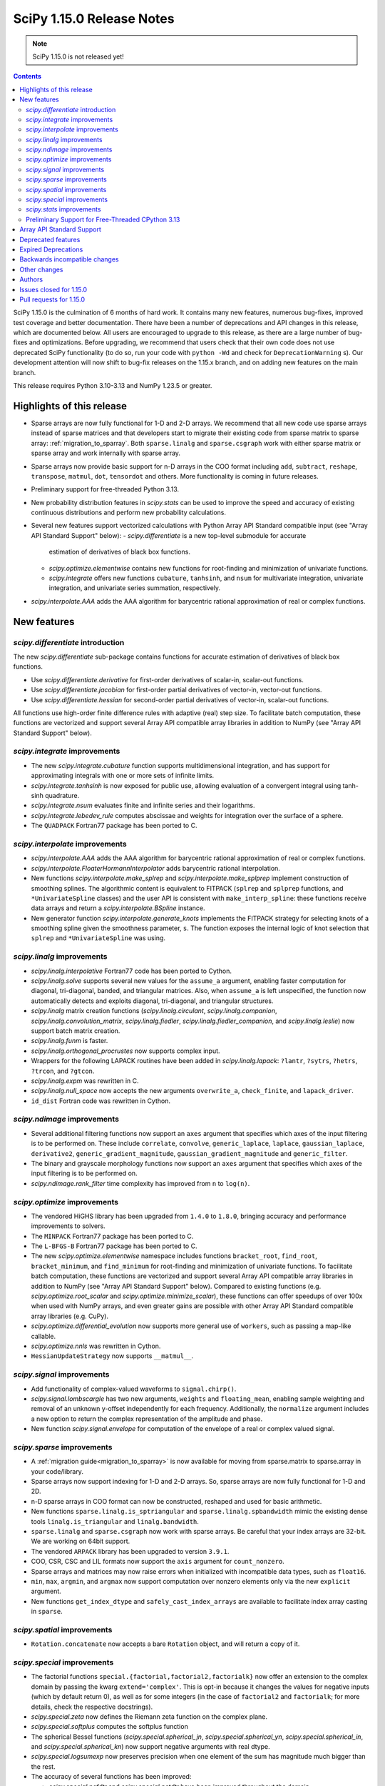 ==========================
SciPy 1.15.0 Release Notes
==========================

.. note:: SciPy 1.15.0 is not released yet!

.. contents::

SciPy 1.15.0 is the culmination of 6 months of hard work. It contains
many new features, numerous bug-fixes, improved test coverage and better
documentation. There have been a number of deprecations and API changes
in this release, which are documented below. All users are encouraged to
upgrade to this release, as there are a large number of bug-fixes and
optimizations. Before upgrading, we recommend that users check that
their own code does not use deprecated SciPy functionality (to do so,
run your code with ``python -Wd`` and check for ``DeprecationWarning`` s).
Our development attention will now shift to bug-fix releases on the
1.15.x branch, and on adding new features on the main branch.

This release requires Python 3.10-3.13 and NumPy 1.23.5 or greater.


**************************
Highlights of this release
**************************

- Sparse arrays are now fully functional for 1-D and 2-D arrays. We recommend
  that all new code use sparse arrays instead of sparse matrices and that
  developers start to migrate their existing code from sparse matrix to sparse
  array:
  :ref:`migration_to_sparray`. Both ``sparse.linalg`` and ``sparse.csgraph``
  work with either sparse matrix or sparse array and work internally with
  sparse array.
- Sparse arrays now provide basic support for n-D arrays in the COO format
  including ``add``, ``subtract``, ``reshape``, ``transpose``, ``matmul``,
  ``dot``, ``tensordot`` and others. More functionality is coming in future
  releases.
- Preliminary support for free-threaded Python 3.13.
- New probability distribution features in `scipy.stats` can be used to improve
  the speed and accuracy of existing continuous distributions and perform new
  probability calculations.
- Several new features support vectorized calculations with Python Array API
  Standard compatible input (see "Array API Standard Support" below):
  - `scipy.differentiate` is a new top-level submodule for accurate
    estimation of derivatives of black box functions.
  - `scipy.optimize.elementwise` contains new functions for root-finding and
    minimization of univariate functions.
  - `scipy.integrate` offers new functions ``cubature``, ``tanhsinh``, and
    ``nsum`` for multivariate integration, univariate integration, and
    univariate series summation, respectively.
- `scipy.interpolate.AAA` adds the AAA algorithm for barycentric rational
  approximation of real or complex functions.


************
New features
************

`scipy.differentiate` introduction
==================================
The new `scipy.differentiate` sub-package contains functions for accurate
estimation of derivatives of black box functions.

* Use `scipy.differentiate.derivative` for first-order derivatives of
  scalar-in, scalar-out functions.
* Use `scipy.differentiate.jacobian` for first-order partial derivatives of
  vector-in, vector-out functions.
* Use `scipy.differentiate.hessian` for second-order partial derivatives of
  vector-in, scalar-out functions.

All functions use high-order finite difference rules with adaptive (real)
step size. To facilitate batch computation, these functions are vectorized
and support several Array API compatible array libraries in addition to NumPy
(see "Array API Standard Support" below).

`scipy.integrate` improvements
==============================
- The new `scipy.integrate.cubature` function supports multidimensional
  integration, and has support for approximating integrals with
  one or more sets of infinite limits.
- `scipy.integrate.tanhsinh` is now exposed for public use, allowing
  evaluation of a convergent integral using tanh-sinh quadrature.
- `scipy.integrate.nsum` evaluates finite and infinite series and their
  logarithms.
- `scipy.integrate.lebedev_rule` computes abscissae and weights for
  integration over the surface of a sphere.
- The ``QUADPACK`` Fortran77 package has been ported to C.

`scipy.interpolate` improvements
================================
- `scipy.interpolate.AAA` adds the AAA algorithm for barycentric rational
  approximation of real or complex functions.
- `scipy.interpolate.FloaterHormannInterpolator` adds barycentric rational
  interpolation.
- New functions `scipy.interpolate.make_splrep` and
  `scipy.interpolate.make_splprep` implement construction of smoothing splines.
  The algorithmic content is equivalent to FITPACK (``splrep`` and ``splprep``
  functions, and ``*UnivariateSpline`` classes) and the user API is consistent
  with ``make_interp_spline``: these functions receive data arrays and return
  a `scipy.interpolate.BSpline` instance.
- New generator function `scipy.interpolate.generate_knots` implements the
  FITPACK strategy for selecting knots of a smoothing spline given the
  smoothness parameter, ``s``. The function exposes the internal logic of knot
  selection that ``splrep`` and ``*UnivariateSpline`` was using.


`scipy.linalg` improvements
===========================
- `scipy.linalg.interpolative` Fortran77 code has been ported to Cython.
- `scipy.linalg.solve` supports several new values for the ``assume_a``
  argument, enabling faster computation for diagonal, tri-diagonal, banded, and
  triangular matrices. Also, when ``assume_a`` is left unspecified, the
  function now automatically detects and exploits diagonal, tri-diagonal,
  and triangular structures.
- `scipy.linalg` matrix creation functions (`scipy.linalg.circulant`,
  `scipy.linalg.companion`, `scipy.linalg.convolution_matrix`,
  `scipy.linalg.fiedler`, `scipy.linalg.fiedler_companion`, and
  `scipy.linalg.leslie`) now support batch
  matrix creation.
- `scipy.linalg.funm` is faster.
- `scipy.linalg.orthogonal_procrustes` now supports complex input.
- Wrappers for the following LAPACK routines have been added in
  `scipy.linalg.lapack`: ``?lantr``, ``?sytrs``, ``?hetrs``, ``?trcon``,
  and ``?gtcon``.
- `scipy.linalg.expm` was rewritten in C.
- `scipy.linalg.null_space` now accepts the new arguments ``overwrite_a``,
  ``check_finite``, and ``lapack_driver``.
- ``id_dist`` Fortran code was rewritten in Cython.


`scipy.ndimage` improvements
============================
- Several additional filtering functions now support an ``axes`` argument
  that specifies which axes of the input filtering is to be performed on.
  These include ``correlate``, ``convolve``, ``generic_laplace``, ``laplace``,
  ``gaussian_laplace``, ``derivative2``, ``generic_gradient_magnitude``,
  ``gaussian_gradient_magnitude`` and ``generic_filter``.
- The binary and grayscale morphology functions now support an ``axes``
  argument that specifies which axes of the input filtering is to be performed
  on.
- `scipy.ndimage.rank_filter` time complexity has improved from ``n`` to
  ``log(n)``.



`scipy.optimize` improvements
=============================
- The vendored HiGHS library has been upgraded from ``1.4.0`` to ``1.8.0``,
  bringing accuracy and performance improvements to solvers.
- The ``MINPACK`` Fortran77 package has been ported to C.
- The ``L-BFGS-B`` Fortran77 package has been ported to C.
- The new `scipy.optimize.elementwise` namespace includes functions
  ``bracket_root``, ``find_root``, ``bracket_minimum``, and ``find_minimum``
  for root-finding and minimization of univariate functions. To facilitate
  batch computation, these functions are vectorized and support several
  Array API compatible array libraries in addition to NumPy (see
  "Array API Standard Support" below). Compared to existing functions (e.g.
  `scipy.optimize.root_scalar` and `scipy.optimize.minimize_scalar`),
  these functions can offer speedups of over 100x when used with NumPy arrays,
  and even greater gains are possible with other Array API Standard compatible
  array libraries (e.g. CuPy).
- `scipy.optimize.differential_evolution` now supports more general use of
  ``workers``, such as passing a map-like callable.
- `scipy.optimize.nnls` was rewritten in Cython.
- ``HessianUpdateStrategy`` now supports ``__matmul__``.


`scipy.signal` improvements
===========================
- Add functionality of complex-valued waveforms to ``signal.chirp()``.
- `scipy.signal.lombscargle` has two new arguments, ``weights`` and
  ``floating_mean``, enabling sample weighting and removal of an unknown
  y-offset independently for each frequency. Additionally, the ``normalize``
  argument includes a new option to return the complex representation of the
  amplitude and phase.
- New function `scipy.signal.envelope` for computation of the envelope of a
  real or complex valued signal.


`scipy.sparse` improvements
===========================
- A :ref:`migration guide<migration_to_sparray>` is now available for
  moving from sparse.matrix to sparse.array in your code/library.
- Sparse arrays now support indexing for 1-D and 2-D arrays. So, sparse
  arrays are now fully functional for 1-D and 2D.
- n-D sparse arrays in COO format can now be constructed, reshaped and used
  for basic arithmetic.
- New functions ``sparse.linalg.is_sptriangular`` and
  ``sparse.linalg.spbandwidth`` mimic the existing dense tools
  ``linalg.is_triangular`` and ``linalg.bandwidth``.
- ``sparse.linalg`` and ``sparse.csgraph`` now work with sparse arrays. Be
  careful that your index arrays are 32-bit. We are working on 64bit support.
- The vendored ``ARPACK`` library has been upgraded to version ``3.9.1``.
- COO, CSR, CSC and LIL formats now support the ``axis`` argument for
  ``count_nonzero``.
- Sparse arrays and matrices may now raise errors when initialized with
  incompatible data types, such as ``float16``.
- ``min``, ``max``, ``argmin``, and ``argmax`` now support computation
  over nonzero elements only via the new ``explicit`` argument.
- New functions ``get_index_dtype`` and ``safely_cast_index_arrays`` are
  available to facilitate index array casting in ``sparse``.


`scipy.spatial` improvements
============================
- ``Rotation.concatenate`` now accepts a bare ``Rotation`` object, and will
  return a copy of it.


`scipy.special` improvements
============================
- The factorial functions ``special.{factorial,factorial2,factorialk}`` now
  offer an extension to the complex domain by passing the kwarg
  ``extend='complex'``. This is opt-in because it changes the values for
  negative inputs (which by default return 0), as well as for some integers
  (in the case of ``factorial2`` and ``factorialk``; for more details,
  check the respective docstrings).
- `scipy.special.zeta` now defines the Riemann zeta function on the complex
  plane.
- `scipy.special.softplus` computes the softplus function
- The spherical Bessel functions (`scipy.special.spherical_jn`,
  `scipy.special.spherical_yn`, `scipy.special.spherical_in`, and
  `scipy.special.spherical_kn`) now support negative arguments with real dtype.
- `scipy.special.logsumexp` now preserves precision when one element of the
  sum has magnitude much bigger than the rest.
- The accuracy of several functions has been improved:

  - `scipy.special.ncfdtr` and `scipy.special.nctdtr` have been improved
    throughout the domain.
  - `scipy.special.hyperu` is improved for the case of ``b=1``, small ``x``,
    and small ``a``.
  - `scipy.special.logit` is improved near the argument ``p=0.5``.
  - `scipy.special.rel_entr` is improved when ``x/y`` overflows, underflows,
    or is close to ``1``.

- `scipy.special.gdtrib` may now be used in a CuPy ``ElementwiseKernel`` on
  GPUs.
- `scipy.special.ndtr` is now more efficient.

`scipy.stats` improvements
==========================
- A new probability distribution infrastructure has been added for the
  implementation of univariate, continuous distributions. It has several
  speed, accuracy, memory, and interface advantages compared to the
  previous infrastructure. See :doc:`rv_infrastructure` for a tutorial.

  - Use `scipy.stats.make_distribution` to treat an existing continuous
    distribution (e.g. `scipy.stats.norm`) with the new infrastructure.
    This can improve the speed and accuracy of existing distributions,
    especially those with methods not overridden with distribution-specific
    formulas.
  - `scipy.stats.Normal` and `scipy.stats.Uniform` are pre-defined classes
    to represents the normal and uniform distributions, respectively.
    Their interfaces may be faster and more convenient than those produced by
    ``make_distribution``.
  - `scipy.stats.Mixture` can be used to represent mixture distributions.

- Instances of `scipy.stats.Normal`, `scipy.stats.Uniform`, and the classes
  returned by `scipy.stats.make_distribution` are supported by several new
  mathematical transformations.

  - `scipy.stats.truncate` for truncation of the support.
  - `scipy.stats.order_statistic` for the order statistics of a given number
    of IID random variables.
  - `scipy.stats.abs`, `scipy.stats.exp`, and `scipy.stats.log`. For example,
    ``scipy.stats.abs(Normal())`` is distributed according to the folded normal
    and ``scipy.stats.exp(Normal())`` is lognormally distributed.

- The new `scipy.stats.lmoment` calculates sample l-moments and l-moment
  ratios. Notably, these sample estimators are unbiased.
- `scipy.stats.chatterjeexi` computes the Xi correlation coefficient, which
  can detect nonlinear dependence. The function also performs a hypothesis
  test of independence between samples.
- `scipy.stats.wilcoxon` has improved method resolution logic for the default
  ``method='auto'``. Other values of ``method`` provided by the user are now
  respected in all cases, and the method argument ``approx`` has been
  renamed to ``asymptotic`` for consistency with similar functions. (Use of
  ``approx`` is still allowed for backward compatibility.)
- There are several new probability distributions:

  - `scipy.stats.dpareto_lognorm` represents the double Pareto lognormal
    distribution.
  - `scipy.stats.landau` represents the Landau distribution.
  - `scipy.stats.normal_inverse_gamma` represents the normal-inverse-gamma
    distribution.
  - `scipy.stats.poisson_binom` represents the Poisson binomial distribution.

- Batch calculation with `scipy.stats.alexandergovern` and
  `scipy.stats.combine_pvalues` is faster.
- `scipy.stats.chisquare` added an argument ``sum_check``. By default, the
  function raises an error when the sum of expected and obseved frequencies
  are not equal; setting ``sum_check=False`` disables this check to
  facilitate hypothesis tests other than Pearson's chi-squared test.
- The accuracy of several distribution methods has been improved, including:

  - `scipy.stats.nct` method ``pdf``
  - `scipy.stats.crystalball` method ``sf``
  - `scipy.stats.geom` method ``rvs``
  - `scipy.stats.cauchy` methods ``logpdf``, ``pdf``, ``ppf`` and ``isf``
  - The ``logcdf`` and/or ``logsf`` methods of distributions that do not
    override the generic implementation of these methods, including
    `scipy.stats.beta`, `scipy.stats.betaprime`, `scipy.stats.cauchy`,
    `scipy.stats.chi`, `scipy.stats.chi2`, `scipy.stats.exponweib`,
    `scipy.stats.gamma`, `scipy.stats.gompertz`, `scipy.stats.halflogistic`,
    `scipy.stats.hypsecant`, `scipy.stats.invgamma`, `scipy.stats.laplace`,
    `scipy.stats.levy`, `scipy.stats.loggamma`, `scipy.stats.maxwell`,
    `scipy.stats.nakagami`, and `scipy.stats.t`.

- `scipy.stats.qmc.PoissonDisk` now accepts lower and upper bounds
  parameters ``l_bounds`` and ``u_bounds``.
- `scipy.stats.fisher_exact` now supports two-dimensional tables with shapes
  other than ``(2, 2)``.

Preliminary Support for Free-Threaded CPython 3.13
==================================================
SciPy ``1.15`` has preliminary support for the free-threaded build of CPython
``3.13.`` This allows SciPy functionality to execute in parallel with Python
threads
(see the ``threading`` stdlib module). This support was enabled by fixing a
significant number of thread-safety issues in both pure Python and
C/C++/Cython/Fortran extension modules. Wheels are provided on PyPI for this
release; NumPy ``>=2.1.3`` is required at runtime. Note that building for a
free-threaded interpreter requires a recent pre-release or nightly for Cython
``3.1.0``.

Support for free-threaded Python does not mean that SciPy is fully thread-safe.
Please see :ref:`scipy_thread_safety` for more details.

If you are interested in free-threaded Python, for example because you have a
multiprocessing-based workflow that you are interested in running with Python
threads, we encourage testing and experimentation. If you run into problems
that you suspect are because of SciPy, please open an issue, checking first if
the bug also occurs in the "regular" non-free-threaded CPython ``3.13`` build.
Many threading bugs can also occur in code that releases the GIL; disabling
the GIL only makes it easier to hit threading bugs.

**************************
Array API Standard Support
**************************
Experimental support for array libraries other than NumPy has been added to
existing sub-packages in recent versions of SciPy. Please consider testing
these features by setting an environment variable ``SCIPY_ARRAY_API=1`` and
providing PyTorch, JAX, ndonnx, or CuPy arrays as array arguments. Features
with support added for SciPy ``1.15.0`` include:

- All functions in `scipy.differentiate` (new sub-package)
- All functions in `scipy.optimize.elementwise` (new namespace)
- `scipy.optimize.rosen`, `scipy.optimize.rosen_der`, and
  `scipy.optimize.rosen_hess`
- `scipy.special.logsumexp`
- `scipy.integrate.trapezoid`
- `scipy.integrate.tanhsinh` (newly public function)
- `scipy.integrate.cubature` (new function)
- `scipy.integrate.nsum` (new function)
- `scipy.special.chdtr`, `scipy.special.betainc`, and `scipy.special.betaincc`
- `scipy.stats.boxcox_llf`
- `scipy.stats.differential_entropy`
- `scipy.stats.zmap`, `scipy.stats.zscore`, and `scipy.stats.gzscore`
- `scipy.stats.tmean`, `scipy.stats.tvar`, `scipy.stats.tstd`,
  `scipy.stats.tsem`, `scipy.stats.tmin`, and `scipy.stats.tmax`
- `scipy.stats.gmean`, `scipy.stats.hmean` and `scipy.stats.pmean`
- `scipy.stats.combine_pvalues`
- `scipy.stats.ttest_ind`, `scipy.stats.ttest_rel`
- `scipy.stats.directional_stats`
- `scipy.ndimage` functions will now delegate to ``cupyx.scipy.ndimage``,
  and for other backends will transit via NumPy arrays on the host.


*******************
Deprecated features
*******************
- Functions `scipy.linalg.interpolative.rand` and
  `scipy.linalg.interpolative.seed` have been deprecated and will be removed
  in SciPy ``1.17.0``.
- Complex inputs to `scipy.spatial.distance.cosine` and
  `scipy.spatial.distance.correlation` have been deprecated and will raise
  an error in SciPy ``1.17.0``.
- `scipy.spatial.distance.kulczynski1` and
  `scipy.spatial.distance.sokalmichener` were deprecated and will be removed
  in SciPy ``1.17.0``.
- `scipy.stats.find_repeats` is deprecated as of SciPy ``1.15.0`` and will be
  removed in SciPy ``1.17.0``. Please use
  ``numpy.unique``/``numpy.unique_counts`` instead.
- `scipy.linalg.kron` is deprecated in favour of ``numpy.kron``.
- Using object arrays and longdouble arrays in `scipy.signal`
  convolution/correlation functions (`scipy.signal.correlate`,
  `scipy.signal.convolve` and `scipy.signal.choose_conv_method`) and
  filtering functions (`scipy.signal.lfilter`, `scipy.signal.sosfilt`) has
  been deprecated as of SciPy ``1.15.0`` and will be removed in SciPy
  ``1.17.0``.
- `scipy.stats.linregress` has deprecated one-argument use; the two
  variables must be specified as separate arguments.
- ``scipy.stats.trapz`` is deprecated in favor of `scipy.stats.trapezoid`.
- `scipy.special.lpn` is deprecated in favor of `scipy.special.legendre_p_all`.
- `scipy.special.lpmn` and `scipy.special.clpmn` are deprecated in favor of
  `scipy.special.assoc_legendre_p_all`.
- The raveling of multi-dimensional input by `scipy.linalg.toeplitz` has
  been deprecated. It will support batching in SciPy ``1.17.0``.
- The ``random_state`` and ``permutations`` arguments of
  `scipy.stats.ttest_ind` are deprecated. Use ``method`` to perform a
  permutation test, instead.

********************
Expired Deprecations
********************
- The wavelet functions in `scipy.signal` have been removed. This includes
  ``daub``, ``qmf``, ``cascade``, ``morlet``, ``morlet2``, ``ricker``,
  and ``cwt``. Users should use ``pywavelets`` instead.
- ``scipy.signal.cmplx_sort`` has been removed.
- ``scipy.integrate.quadrature`` and ``scipy.integrate.romberg`` have been
  removed in favour of `scipy.integrate.quad`.
- ``scipy.stats.rvs_ratio_uniforms`` has been removed in favor of
  `scipy.stats.sampling.RatioUniforms`.
- `scipy.special.factorial` now raises an error for non-integer scalars when
  ``exact=True``.
- `scipy.integrate.cumulative_trapezoid` now raises an error for values of
  ``initial`` other than ``0`` and ``None``.
- Complex dtypes now raise an error in `scipy.interpolate.Akima1DInterpolator`
  and `scipy.interpolate.PchipInterpolator`
- ``special.btdtr`` and ``special.btdtri`` have been removed.
- The default of the ``exact=`` kwarg in ``special.factorialk`` has changed
  from ``True`` to ``False``.
- All functions in the ``scipy.misc`` submodule have been removed.

******************************
Backwards incompatible changes
******************************
- ``interpolate.BSpline.integrate`` output is now always a numpy array.
  Previously, for 1D splines the output was a python float or a 0D array
  depending on the value of the ``extrapolate`` argument.
- `scipy.stats.wilcoxon` now respects the ``method`` argument provided by the
  user. Previously, even if ``method='exact'`` was specified, the function
  would resort to ``method='approx'`` in some cases.
- ``scipy.integrate.AccuracyWarning`` has been removed as the functions the
  warning was emitted from (``scipy.integrate.quadrature`` and
  ``scipy.integrate.romberg``) have been removed.

*************
Other changes
*************
- A separate accompanying type stubs package, ``scipy-stubs``, will be made
  available with the ``1.15.0`` release. `Installation instructions are
  available
  <https://github.com/jorenham/scipy-stubs?tab=readme-ov-file#installation>`_.
- `scipy.stats.bootstrap` now emits a ``FutureWarning`` if the shapes of the
  input arrays do not agree. Broadcast the arrays to the same batch shape
  (i.e. for all dimensions except those specified by the ``axis`` argument)
  to avoid the warning. Broadcasting will be performed automatically in the
  future.
- SciPy endorsed `SPEC-7 <https://scientific-python.org/specs/spec-0007/>`_,
  which proposes a ``rng`` argument to control pseudorandom number generation
  (PRNG) in a standard way, replacing legacy arguments like ``seed`` and
  ``random_sate``. In many cases, use of ``rng`` will change the behavior of
  the function unless the argument is already an instance of
  ``numpy.random.Generator``.

  - Effective in SciPy ``1.15.0``:

    - The ``rng`` argument has been added to the following functions:
      `scipy.cluster.vq.kmeans`, `scipy.cluster.vq.kmeans2`,
      `scipy.interpolate.BarycentricInterpolator`,
      `scipy.interpolate.barycentric_interpolate`,
      `scipy.linalg.clarkson_woodruff_transform`,
      `scipy.optimize.basinhopping`,
      `scipy.optimize.differential_evolution`, `scipy.optimize.dual_annealing`,
      `scipy.optimize.check_grad`, `scipy.optimize.quadratic_assignment`,
      `scipy.sparse.random`, `scipy.sparse.random_array`, `scipy.sparse.rand`,
      `scipy.sparse.linalg.svds`, `scipy.spatial.transform.Rotation.random`,
      `scipy.spatial.distance.directed_hausdorff`,
      `scipy.stats.goodness_of_fit`, `scipy.stats.BootstrapMethod`,
      `scipy.stats.PermutationMethod`, `scipy.stats.bootstrap`,
      `scipy.stats.permutation_test`, `scipy.stats.dunnett`, all
      `scipy.stats.qmc` classes that consume random numbers, and
      `scipy.stats.sobol_indices`.
    - When passed by keyword, the ``rng`` argument will follow the SPEC 7
      standard behavior: the argument will be normalized with
      ``np.random.default_rng`` before being used.
    - When passed by position or legacy keyword, the behavior of the argument
      will remain unchanged (for now).

  - It is planned that in ``1.17.0`` the legacy argument will start emitting
    warnings, and that in ``1.19.0`` the default behavior will change.
  - In all cases, users can avoid future disruption by proactively passing
    an instance of ``np.random.Generator`` by keyword ``rng``. For details,
    see `SPEC-7 <https://scientific-python.org/specs/spec-0007/>`_.

- The SciPy build no longer adds ``-std=legacy`` for Fortran code,
  except when using Gfortran. This avoids problems with the new Flang and
  AMD Fortran compilers. It may make new build warnings appear for other
  compilers - if so, please file an issue.


- ``scipy.signal.sosfreqz`` has been renamed to `scipy.signal.freqz_sos`.
  New code should use the new name. The old name is maintained as an alias for
  backwards compatibility.
- Testing thread-safety improvements related to Python ``3.13t`` have been
  made in: `scipy.special`, `scipy.spatial`, `scipy.sparse`,
  `scipy.interpolate`.


*******
Authors
*******

* endolith (4)
* h-vetinari (61)
* a-drenaline (1) +
* Afleloup (1) +
* Ahmad Alkadri (1) +
* Luiz Eduardo Amaral (3) +
* Virgile Andreani (3)
* Isaac Alonso Asensio (2) +
* Matteo Bachetti (1) +
* Arash Badie-Modiri (1) +
* Arnaud Baguet (1) +
* Soutrik Bandyopadhyay (1) +
* Ankit Barik (1) +
* Christoph Baumgarten (1)
* Nickolai Belakovski (3)
* Krishan Bhasin (1) +
* Jake Bowhay (85)
* Michael Bratsch (2) +
* Matthew Brett (1)
* Keith Briggs (1) +
* Olly Britton (145) +
* Dietrich Brunn (10)
* Clemens Brunner (1)
* Evgeni Burovski (181)
* Matthias Bussonnier (7)
* CJ Carey (32)
* Cesar Carrasco (4) +
* Hood Chatham (1)
* Aadya Chinubhai (1)
* Alessandro Chitarrini (1) +
* Thibault de Coincy (1) +
* Lucas Colley (217)
* Martin Diehl (1) +
* Djip007 (1) +
* Kevin Doshi (2) +
* Michael Dunphy (2)
* Andy Everall (1) +
* Thomas J. Fan (2)
* fancidev (60)
* Sergey Fedorov (2) +
* Sahil Garje (1) +
* Gabriel Gerlero (2)
* Yotam Gingold (1) +
* Ralf Gommers (105)
* Rohit Goswami (62)
* Anil Gurses (1) +
* Oscar Gustafsson (1) +
* Matt Haberland (362)
* Matt Hall (1) +
* Joren Hammudoglu (2) +
* CY Han (1) +
* Daniel Isaac (4) +
* Maxim Ivanov (1)
* Jakob Jakobson (2)
* Janez Demšar (4) +
* Chris Jerdonek (2) +
* Adam Jones (4) +
* Aditi Juneja (1) +
* Nuri Jung (1) +
* Guus Kamphuis (1) +
* Aditya Karumanchi (2) +
* Robert Kern (5)
* Agriya Khetarpal (10)
* Andrew Knyazev (7)
* Gideon Genadi Kogan (1) +
* Damien LaRocque (1) +
* Eric Larson (10)
* Gregory R. Lee (4)
* Linfye (1) +
* Boyu Liu (1) +
* Drew Allan Loney (1) +
* Christian Lorentzen (1)
* Smit Lunagariya (1)
* Henry Lunn (1) +
* Marco Maggi (4)
* Lauren Main (1) +
* Martin Spišák (1) +
* Mateusz Sokół (4)
* Jan-Kristian Mathisen (1) +
* Nikolay Mayorov (2)
* Nicholas McKibben (1)
* Melissa Weber Mendonça (62)
* João Mendes (10)
* Gian Marco Messa (1) +
* Samuel Le Meur-Diebolt (1) +
* Michał Górny (2)
* Naoto Mizuno (2)
* Nicolas Mokus (2)
* musvaage (18) +
* Andrew Nelson (88)
* Jens Hedegaard Nielsen (1) +
* Roman Nigmatullin (8) +
* Nick ODell (37)
* Yagiz Olmez (4)
* Matti Picus (9)
* Diogo Pires (5) +
* Ilhan Polat (96)
* Zachary Potthoff (1) +
* Tom M. Ragonneau (2)
* Peter Ralph (1) +
* Stephan Rave (1) +
* Tyler Reddy (126)
* redha2404 (2) +
* Ritvik1sharma (1) +
* Heshy Roskes (1)
* Pamphile Roy (34)
* Mikhail Ryazanov (1) +
* Sina Saber (1) +
* Atsushi Sakai (1)
* Clemens Schmid (1) +
* Daniel Schmitz (15)
* Moritz Schreiber (1) +
* Dan Schult (87)
* Searchingdays (1) +
* Matias Senger (1) +
* Scott Shambaugh (1)
* Zhida Shang (1) +
* Sheila-nk (4)
* Romain Simon (2) +
* Gagandeep Singh (31)
* Albert Steppi (35)
* Kai Striega (1)
* Anushka Suyal (143) +
* Alex Szatmary (1)
* Svetlin Tassev (1) +
* Ewout ter Hoeven (1)
* Tibor Völcker (4) +
* Kanishk Tiwari (1) +
* Yusuke Toyama (1) +
* Edgar Andrés Margffoy Tuay (124)
* Adam Turner (2) +
* Nicole Vadot (1) +
* Andrew Valentine (1)
* Christian Veenhuis (2)
* vfdev (2) +
* Pauli Virtanen (2)
* Simon Waldherr (1) +
* Stefan van der Walt (2)
* Warren Weckesser (23)
* Anreas Weh (1)
* Benoît Wygas (2) +
* Pavadol Yamsiri (3) +
* ysard (1) +
* Xiao Yuan (2)
* Irwin Zaid (12)
* Gang Zhao (1)
* ਗਗਨਦੀਪ ਸਿੰਘ (Gagandeep Singh) (10)

A total of 147 people contributed to this release.
People with a "+" by their names contributed a patch for the first time.
This list of names is automatically generated, and may not be fully complete.


************************
Issues closed for 1.15.0
************************

* `#2011 <https://github.com/scipy/scipy/issues/2011>`__: DEP: spatial: 'sokalmichener' and 'rogerstanimoto' distances...
* `#2035 <https://github.com/scipy/scipy/issues/2035>`__: ENH: Add methods to compute derivatives (Trac #1510)
* `#2116 <https://github.com/scipy/scipy/issues/2116>`__: Cholesky decomposition - are elements in the 'other' triangle...
* `#2162 <https://github.com/scipy/scipy/issues/2162>`__: MAINT: signal: ``lombscargle`` is unclear about normalisation...
* `#2509 <https://github.com/scipy/scipy/issues/2509>`__: distributions cdf, sf evaluation in the wrong tail
* `#4096 <https://github.com/scipy/scipy/issues/4096>`__: DOC: special: Clarify Mathieu function documentation
* `#4275 <https://github.com/scipy/scipy/issues/4275>`__: BUG: linalg.interpolative: svd integer overflow
* `#4517 <https://github.com/scipy/scipy/issues/4517>`__: MAINT: special.hankel2: ``(0, 0)`` delivers (nan+nan\*j) instead...
* `#4538 <https://github.com/scipy/scipy/issues/4538>`__: alternative parametrizations of univariate distributions
* `#4708 <https://github.com/scipy/scipy/issues/4708>`__: ENH: linalg.funm: a possible speed-up
* `#4952 <https://github.com/scipy/scipy/issues/4952>`__: DOC: stats: improvement suggestions for tutorial
* `#5818 <https://github.com/scipy/scipy/issues/5818>`__: Clarify definition of preconditioner for sparse linear system...
* `#6528 <https://github.com/scipy/scipy/issues/6528>`__: ENH: stats: Add Normal-inverse-gamma distribution
* `#7099 <https://github.com/scipy/scipy/issues/7099>`__: ENH: ``stats.fisher_exact``\ : support tables larger than 2x2
* `#7242 <https://github.com/scipy/scipy/issues/7242>`__: ENH: implement at least one good robust scalar root-finding algorithm...
* `#8053 <https://github.com/scipy/scipy/issues/8053>`__: Random variate distribution random_state set after init does...
* `#8307 <https://github.com/scipy/scipy/issues/8307>`__: scipy.sparse.linalg.eigs gives incorrect largest magnitude eigenvalue
* `#8344 <https://github.com/scipy/scipy/issues/8344>`__: BUG: special.nctdtr: incorrect results
* `#8362 <https://github.com/scipy/scipy/issues/8362>`__: a function to convert a matrix into diagonal ordered form (ab)...
* `#8787 <https://github.com/scipy/scipy/issues/8787>`__: BUG: signal.lombscargle: raises ``ZeroDivisionError``
* `#8888 <https://github.com/scipy/scipy/issues/8888>`__: MAINT: special.gegenbauer: case of ``alpha = 0`` not handled
* `#9249 <https://github.com/scipy/scipy/issues/9249>`__: BUG: linalg: ``test_interpolative::TestInterpolativeDecomposition::test_id``...
* `#9321 <https://github.com/scipy/scipy/issues/9321>`__: Easy access to scipy.stat.<distributionName> frozen distribution...
* `#9509 <https://github.com/scipy/scipy/issues/9509>`__: BUG: special: ``test_kolmogorov`` fails on 32-bit platforms
* `#10106 <https://github.com/scipy/scipy/issues/10106>`__: Slow random variate generation in scipy.stats
* `#10328 <https://github.com/scipy/scipy/issues/10328>`__: DOC: stats: documentation is not distribution-specific
* `#10364 <https://github.com/scipy/scipy/issues/10364>`__: Add Double Pareto-Lognormal Distribution
* `#10374 <https://github.com/scipy/scipy/issues/10374>`__: ENH: make ARPACK-NG deterministic
* `#11341 <https://github.com/scipy/scipy/issues/11341>`__: MAINT: constants: disparate electric permittivity constants
* `#11465 <https://github.com/scipy/scipy/issues/11465>`__: Numerical stability of distributions: Add log_p as argument to...
* `#11649 <https://github.com/scipy/scipy/issues/11649>`__: trust-constr error when attempting to keep bound constrained...
* `#12019 <https://github.com/scipy/scipy/issues/12019>`__: scipy.linalg.orthogonal_procrustes
* `#12282 <https://github.com/scipy/scipy/issues/12282>`__: API: stats.chisquare: must observed and expected frequencies...
* `#12367 <https://github.com/scipy/scipy/issues/12367>`__: Allow whitespace alignment of tables of numbers?
* `#12593 <https://github.com/scipy/scipy/issues/12593>`__: BUG: linalg: ``estimate_rank`` is quite unreliable
* `#12651 <https://github.com/scipy/scipy/issues/12651>`__: BUG: cluster: ``fcluster`` assigning all points to a single cluster...
* `#12662 <https://github.com/scipy/scipy/issues/12662>`__: Complex numpy exponentiation, nan, and/or inf causes segfault...
* `#12895 <https://github.com/scipy/scipy/issues/12895>`__: BUG: ``special.riccati_yn``\ : Definition missing minus sign
* `#13019 <https://github.com/scipy/scipy/issues/13019>`__: TST, MAINT: test_maxiter_worsening on Python 3.9 + Linux ARM64
* `#13137 <https://github.com/scipy/scipy/issues/13137>`__: BUG: linalg.schur: bug sorting complex eigenvalues in real form
* `#13504 <https://github.com/scipy/scipy/issues/13504>`__: TST: stats: test distribution ``support`` method behavior for...
* `#13643 <https://github.com/scipy/scipy/issues/13643>`__: BUG: signal.sepfir2d: fails with complex input on Windows
* `#13986 <https://github.com/scipy/scipy/issues/13986>`__: Distributions cannot be freed by garbage collector due to self-references
* `#14304 <https://github.com/scipy/scipy/issues/14304>`__: Jaccard distance greater than 1 if elements are strings
* `#14467 <https://github.com/scipy/scipy/issues/14467>`__: DOC: constants: explain ``0.0`` uncertainty
* `#14582 <https://github.com/scipy/scipy/issues/14582>`__: BUG: ``special.spherical_jn``\ : Negative arguments lead to nans
* `#14788 <https://github.com/scipy/scipy/issues/14788>`__: DOC: ``linalg.hankel``\ : clarify that first entry of ``r`` is...
* `#14895 <https://github.com/scipy/scipy/issues/14895>`__: ENH: All statistical distributions in scipy.stats should have...
* `#14945 <https://github.com/scipy/scipy/issues/14945>`__: BUG: Overflows/NaNs cause segfault in integrate.quad on certain...
* `#15012 <https://github.com/scipy/scipy/issues/15012>`__: ENH: ``linalg.cholesky``\ : document that user is responsible...
* `#15016 <https://github.com/scipy/scipy/issues/15016>`__: BUG: linalg.schur: sorting by imaginary part does not work for...
* `#15021 <https://github.com/scipy/scipy/issues/15021>`__: scipy.linalg.qr with pivoting=True should return P as (N,N) permutation...
* `#15533 <https://github.com/scipy/scipy/issues/15533>`__: BUG: test failure in ``test_x0_equals_Mb`` with ``bicgstab``
* `#15582 <https://github.com/scipy/scipy/issues/15582>`__: BUG: ``special.ncfdtr(dfn, dfd, nc, f)`` and ``stats.ncf.cdf(x,``...
* `#15620 <https://github.com/scipy/scipy/issues/15620>`__: BUG: signal.resample_poly returns an array consisting only of...
* `#15888 <https://github.com/scipy/scipy/issues/15888>`__: BUG: linprog, with highs is killed by the OOM killer when called...
* `#15896 <https://github.com/scipy/scipy/issues/15896>`__: Compiled code coverage with ``--gcov`` doesn't work with Meson
* `#15915 <https://github.com/scipy/scipy/issues/15915>`__: ENH: optimize: object-oriented interface to HiGHS
* `#16494 <https://github.com/scipy/scipy/issues/16494>`__: MAINT: Speed up some slow tests
* `#16531 <https://github.com/scipy/scipy/issues/16531>`__: DOC: Warnings/error in docstring examples.
* `#16700 <https://github.com/scipy/scipy/issues/16700>`__: BUG: segfault on i386 in special ``test_kolmogorov.py`` TestSmirnovp
* `#17059 <https://github.com/scipy/scipy/issues/17059>`__: ENH: Robust and fast numerical derivative for error propagation
* `#17075 <https://github.com/scipy/scipy/issues/17075>`__: Test failures with Intel compilers
* `#17136 <https://github.com/scipy/scipy/issues/17136>`__: BUG: logm sometimes raises ZeroDivisionError for matrices with...
* `#17307 <https://github.com/scipy/scipy/issues/17307>`__: BUG: stats: frozen distribution domain error produced too late
* `#17344 <https://github.com/scipy/scipy/issues/17344>`__: ENH: ``scipy.linalg.circulant`` should allow batching
* `#17385 <https://github.com/scipy/scipy/issues/17385>`__: BUG: ``TestOnenormest.test_onenormest_table_6_t_1`` is failing...
* `#17404 <https://github.com/scipy/scipy/issues/17404>`__: DOC: comparison of optimizers in optimization guide
* `#17494 <https://github.com/scipy/scipy/issues/17494>`__: MAINT: HiGHS build flag cleanup
* `#17571 <https://github.com/scipy/scipy/issues/17571>`__: ENH: Add units to scipy.constants description
* `#17905 <https://github.com/scipy/scipy/issues/17905>`__: ENH: Add softplus implementation
* `#18014 <https://github.com/scipy/scipy/issues/18014>`__: Potential use-after-free bug in ``fcn_callback`` (Static Analyzer...
* `#18250 <https://github.com/scipy/scipy/issues/18250>`__: BUG: ``complex256`` type created by entering ``complex128`` into...
* `#18295 <https://github.com/scipy/scipy/issues/18295>`__: BUG: special: Loss of precision in ``logsumexp``
* `#18367 <https://github.com/scipy/scipy/issues/18367>`__: RFC: Get rid of linalg.interpolative Fortran code
* `#18409 <https://github.com/scipy/scipy/issues/18409>`__: ENH: extensions of ``factorial{,2,k}`` for complex domains, recurrences,...
* `#18445 <https://github.com/scipy/scipy/issues/18445>`__: ENH: add a callback feature to minimize_scalar and root_scalar
* `#18879 <https://github.com/scipy/scipy/issues/18879>`__: BUG: ``integrate.quad_vec``\ : Fatal error when using ``workers``...
* `#18880 <https://github.com/scipy/scipy/issues/18880>`__: TST: ``test_expm_multiply_dtype`` failure on aarch64 (flaky test)
* `#18882 <https://github.com/scipy/scipy/issues/18882>`__: BUG: minimize does not satisfy nonlinear constraint even if keep_feasible=True
* `#18907 <https://github.com/scipy/scipy/issues/18907>`__: BUG: ``presolve`` option in ``milp`` causing feasible problem...
* `#18909 <https://github.com/scipy/scipy/issues/18909>`__: BUG: Cython3 linalg import order bug
* `#18945 <https://github.com/scipy/scipy/issues/18945>`__: BUG: circe-ci SVD-LOBPCG benchmarks do not check accuracy so...
* `#19042 <https://github.com/scipy/scipy/issues/19042>`__: DOC: sparse: BSR does not support slicing, ``__getitem__`` not...
* `#19071 <https://github.com/scipy/scipy/issues/19071>`__: BUG: scipy.special.gammasgn implementation & docs inconsistent...
* `#19207 <https://github.com/scipy/scipy/issues/19207>`__: BUG: sparse.linalg: ``LinearOperator`` dtype determination broken
* `#19223 <https://github.com/scipy/scipy/issues/19223>`__: BUG: io: scipy.io.loadmat error message recommend use of function...
* `#19355 <https://github.com/scipy/scipy/issues/19355>`__: MAINT: lobpcg: add unit tests for accuracy matching benchmark...
* `#19405 <https://github.com/scipy/scipy/issues/19405>`__: ENH: sparse.csr_array: keep axis functionality in ``getnnz()``
* `#19446 <https://github.com/scipy/scipy/issues/19446>`__: BUG: In test_b_orthonormalize, cannot parameterize Vdtype, Bdtype,...
* `#19524 <https://github.com/scipy/scipy/issues/19524>`__: BUG: deepcopy on stats.rvs breaks seed / random generation.
* `#19634 <https://github.com/scipy/scipy/issues/19634>`__: ENH: Dedicated Function for Envelope Extraction
* `#19759 <https://github.com/scipy/scipy/issues/19759>`__: BUG: Bad result for stats.randint.pmf (edge case)
* `#19791 <https://github.com/scipy/scipy/issues/19791>`__: DOC: linalg.schur: unclear signature for ``sort`` callable when...
* `#19907 <https://github.com/scipy/scipy/issues/19907>`__: DEP: extend deprecation of private namespaces also to fortran-generated...
* `#20026 <https://github.com/scipy/scipy/issues/20026>`__: ENH: ndimage: 1D rank filter speed up
* `#20048 <https://github.com/scipy/scipy/issues/20048>`__: BUG: ``stats.rv_discrete.ppf``\ : infinite loop in default implementation
* `#20077 <https://github.com/scipy/scipy/issues/20077>`__: DEP: linalg: deprecate ``kron``
* `#20155 <https://github.com/scipy/scipy/issues/20155>`__: DOC: ``optimize.curve_fit``\ : Inconsistent naming convention...
* `#20196 <https://github.com/scipy/scipy/issues/20196>`__: MAINT: Audit usage of cython memoryviews, add ``const`` to allow...
* `#20207 <https://github.com/scipy/scipy/issues/20207>`__: ENH: sparse: Validate dtype on sparse array/matrix creation
* `#20239 <https://github.com/scipy/scipy/issues/20239>`__: DOC: Sparse arrays: todense() does not return numpy.matrix
* `#20240 <https://github.com/scipy/scipy/issues/20240>`__: ENH: multiple small improvements to scipy.stats.circmean
* `#20288 <https://github.com/scipy/scipy/issues/20288>`__: ENH: Poisson disk sampling for arbitrary bounds
* `#20370 <https://github.com/scipy/scipy/issues/20370>`__: DOC: ndimage.convolve: clarify origin parameter description
* `#20389 <https://github.com/scipy/scipy/issues/20389>`__: BUG: ``sparse.hstack`` does not respect ``dtype`` of ``{indptr,indices}``...
* `#20452 <https://github.com/scipy/scipy/issues/20452>`__: BUG:linalg:interpolative: Crashing if k is requested too high...
* `#20552 <https://github.com/scipy/scipy/issues/20552>`__: DOC/DEV/MAINT: review distributing section of core-dev guide
* `#20574 <https://github.com/scipy/scipy/issues/20574>`__: MAINT, BENCH: would be good to be able to run benchmarks with...
* `#20602 <https://github.com/scipy/scipy/issues/20602>`__: MAINT/STY: fix UP031, UP032 linter errors
* `#20609 <https://github.com/scipy/scipy/issues/20609>`__: BUG:linalg:interpolative: Inputs are not mapped to compatible...
* `#20635 <https://github.com/scipy/scipy/issues/20635>`__: DOC: Titles of long function names in API Reference truncated...
* `#20638 <https://github.com/scipy/scipy/issues/20638>`__: DOC: Specify cut-off frequency in firwin as half-ampltude vs...
* `#20693 <https://github.com/scipy/scipy/issues/20693>`__: BUG: stats.noncentral_t: incorrect pdf values
* `#20710 <https://github.com/scipy/scipy/issues/20710>`__: ENH: ``special.rel_entr``\ : avoid premature overflow
* `#20728 <https://github.com/scipy/scipy/issues/20728>`__: BUG: sparse.linalg: Segfault in ``arpack`` with ``ifx``
* `#20733 <https://github.com/scipy/scipy/issues/20733>`__: DOC: stats.mannwhitneyu: reversed options for ``alternative``...
* `#20739 <https://github.com/scipy/scipy/issues/20739>`__: DOC/DEV: update commit message guidance
* `#20740 <https://github.com/scipy/scipy/issues/20740>`__: BLD/DEV: special: build warnings
* `#20761 <https://github.com/scipy/scipy/issues/20761>`__: ENH: stats.cauchy: improve cdf and quantile accuracy in tail
* `#20763 <https://github.com/scipy/scipy/issues/20763>`__: BUG: sparse.csgraph, array types: some functions should expect...
* `#20813 <https://github.com/scipy/scipy/issues/20813>`__: BUG: ``optimize.nnls`` sometimes fails when input ``A`` is a...
* `#20821 <https://github.com/scipy/scipy/issues/20821>`__: BUG: ``stats.levy_stable.rvs``\ : "S0"-parameterization ignored
* `#20844 <https://github.com/scipy/scipy/issues/20844>`__: DOC: update testing docs for alternative backends
* `#20879 <https://github.com/scipy/scipy/issues/20879>`__: MAINT: clean up ``sparse._sputils.getdtype``
* `#20893 <https://github.com/scipy/scipy/issues/20893>`__: DOC/DEV: Developer docs should mention Accelerate support
* `#20904 <https://github.com/scipy/scipy/issues/20904>`__: BUG: sparse.csgraph.dijkstra errors on inputs with int64 or no...
* `#20910 <https://github.com/scipy/scipy/issues/20910>`__: BUG: positional argument ``DeprecationWarning`` message is overly...
* `#20931 <https://github.com/scipy/scipy/issues/20931>`__: MAINT: Premature setting of attributes in ``HBInfo`` in ``scipy.io._harwell_boei``...
* `#20957 <https://github.com/scipy/scipy/issues/20957>`__: TST, MAINT: array API GPU test failures
* `#20963 <https://github.com/scipy/scipy/issues/20963>`__: TST: ``special.tests.test_support_alternative_backends``\ : failure...
* `#20984 <https://github.com/scipy/scipy/issues/20984>`__: BUG: scipy.optimize.nnls 1.11.4 version has better performance...
* `#20991 <https://github.com/scipy/scipy/issues/20991>`__: BUG: ``special.pro_rad1`` returns 'nan' for any combination of...
* `#20994 <https://github.com/scipy/scipy/issues/20994>`__: BUG: ``spatial.distance.cosine`` with ``complex`` arguments raises...
* `#21009 <https://github.com/scipy/scipy/issues/21009>`__: BUG: Floating point exception when passing the invalid argument...
* `#21010 <https://github.com/scipy/scipy/issues/21010>`__: BUG: Segmentation fault when passing invalid arguments to some...
* `#21011 <https://github.com/scipy/scipy/issues/21011>`__: BUG: Double free or corruption when passing invalid arguments...
* `#21016 <https://github.com/scipy/scipy/issues/21016>`__: BUG: Indexing broken for sparse arrays
* `#21030 <https://github.com/scipy/scipy/issues/21030>`__: DOC, DEV: release notes ``gh_lists`` touchups
* `#21044 <https://github.com/scipy/scipy/issues/21044>`__: RFC: quo vadis, ``xp_assert_*`` infrastructure?
* `#21045 <https://github.com/scipy/scipy/issues/21045>`__: BUG: ``scipy/optimize/tests/test_hessian_update_strategy.py::TestHessianUpdateSt``...
* `#21057 <https://github.com/scipy/scipy/issues/21057>`__: BUG: loong64 architecture fails TestQuad.test_complex
* `#21059 <https://github.com/scipy/scipy/issues/21059>`__: TST, MAINT: ``TestHyp2f1.test_region5`` tol issue with gcc 14.1.0
* `#21078 <https://github.com/scipy/scipy/issues/21078>`__: BUG: linalg.expm: slower by a factor of ~4 in ``scipy>1.13``
* `#21088 <https://github.com/scipy/scipy/issues/21088>`__: DOC: ``optimize.InverseJacobian``\ : document or deprecate?
* `#21099 <https://github.com/scipy/scipy/issues/21099>`__: DOC: incorrect section ordering for classes
* `#21106 <https://github.com/scipy/scipy/issues/21106>`__: BUG: ``stats.combine_pvalues`` gives result with wrong dimensionality...
* `#21140 <https://github.com/scipy/scipy/issues/21140>`__: BUG: optimize.nnls: re-implementation not robust
* `#21144 <https://github.com/scipy/scipy/issues/21144>`__: BUG: sparse: Two new XSLOW test failures
* `#21145 <https://github.com/scipy/scipy/issues/21145>`__: BUG: dev.py build --debug doesn't produce a debug build
* `#21148 <https://github.com/scipy/scipy/issues/21148>`__: BUG: scipy.optimize.root_scalar pass in an array instead of float
* `#21152 <https://github.com/scipy/scipy/issues/21152>`__: BUG: ``stats.bartlett``\ : returned statistic can be negative...
* `#21158 <https://github.com/scipy/scipy/issues/21158>`__: RFC: spatial: review calculation formula for Jaccard distance...
* `#21166 <https://github.com/scipy/scipy/issues/21166>`__: ENH: ``linalg.null_space``\ : expose ``lapack_driver`` and ``check_finite``
* `#21174 <https://github.com/scipy/scipy/issues/21174>`__: BUG: special tests failing on main when CuPy is installed with...
* `#21178 <https://github.com/scipy/scipy/issues/21178>`__: DOC: ``optimize.root_scalar``\ : arguments incorrectly marked...
* `#21181 <https://github.com/scipy/scipy/issues/21181>`__: MAINT: spatial: weighted ``chebyshev`` distance revisited
* `#21187 <https://github.com/scipy/scipy/issues/21187>`__: BUG: spatial.distance: ``kulczynski1`` returns similarity rather...
* `#21192 <https://github.com/scipy/scipy/issues/21192>`__: BUG: ``stats.differential_entropy``\ : incorrect results with...
* `#21193 <https://github.com/scipy/scipy/issues/21193>`__: BUG: optimize: Hessian update strategy fails on nested minimize...
* `#21208 <https://github.com/scipy/scipy/issues/21208>`__: RFC: Should mutable default arguments be forbidden by the linter?
* `#21212 <https://github.com/scipy/scipy/issues/21212>`__: DOC: doc build failing in CI
* `#21217 <https://github.com/scipy/scipy/issues/21217>`__: BUG: SciPy won't pick the correct BLAS when running the test...
* `#21227 <https://github.com/scipy/scipy/issues/21227>`__: BUG: stats/fft/differentiate/optimize: test suite failures with...
* `#21239 <https://github.com/scipy/scipy/issues/21239>`__: ENH: Add a Python level lapack wrapper for DSYTRS
* `#21241 <https://github.com/scipy/scipy/issues/21241>`__: DOC: add sphinx-copybutton to the documentation
* `#21248 <https://github.com/scipy/scipy/issues/21248>`__: BUG: ValueError: ``x0`` violates bound constraints in minimize
* `#21256 <https://github.com/scipy/scipy/issues/21256>`__: BUG: io.loadmat: failure with large file due to address position...
* `#21266 <https://github.com/scipy/scipy/issues/21266>`__: DOC: CosineMixture function in go_benchmark_functions is wrong
* `#21275 <https://github.com/scipy/scipy/issues/21275>`__: CI: wheel builds for Python 3.13 are failing
* `#21286 <https://github.com/scipy/scipy/issues/21286>`__: BUG: Delaunay/qhull segfault on self-pass
* `#21292 <https://github.com/scipy/scipy/issues/21292>`__: TST: ndimage: GPU test failures
* `#21296 <https://github.com/scipy/scipy/issues/21296>`__: DOC: optimize.root: fix docs for ``inner_\*`` parameters
* `#21300 <https://github.com/scipy/scipy/issues/21300>`__: BUG: integrate.simpson: ``x`` param is keyword only
* `#21311 <https://github.com/scipy/scipy/issues/21311>`__: BUG: special.chdtr: torch failures
* `#21351 <https://github.com/scipy/scipy/issues/21351>`__: ENH: spatial: Rotation: add ``split`` to break apart object with...
* `#21357 <https://github.com/scipy/scipy/issues/21357>`__: DOC: signal.hilbert: Terminology issue
* `#21366 <https://github.com/scipy/scipy/issues/21366>`__: DOC: ``stats.f_oneway``\ : use attributes instead of tuple unpacking...
* `#21369 <https://github.com/scipy/scipy/issues/21369>`__: BUG: stats.tukeylambda: ``support(lam)`` is incorrect when ``lam``...
* `#21379 <https://github.com/scipy/scipy/issues/21379>`__: BUG: spatial: Voronoi diagram missing ridges
* `#21383 <https://github.com/scipy/scipy/issues/21383>`__: BUG: ``stats.sobol_indices``\ : in-place modification of ``func``...
* `#21394 <https://github.com/scipy/scipy/issues/21394>`__: DEV: jupytext notebooks break caching of doc builds
* `#21405 <https://github.com/scipy/scipy/issues/21405>`__: MAINT: a few potential minor cleanups
* `#21421 <https://github.com/scipy/scipy/issues/21421>`__: DOC/DEV: direct to building guide from quickstart guide
* `#21439 <https://github.com/scipy/scipy/issues/21439>`__: DOC/DEV: replace mambaforge with miniforge
* `#21447 <https://github.com/scipy/scipy/issues/21447>`__: DEV/MAINT: Allow unicode characters ``±`` and ``∞`` in source...
* `#21452 <https://github.com/scipy/scipy/issues/21452>`__: DOC: signal.firls: reference unavailable
* `#21453 <https://github.com/scipy/scipy/issues/21453>`__: ENH: Add support for Xi Correlation in scipy
* `#21460 <https://github.com/scipy/scipy/issues/21460>`__: MAINT, DOC: make dist pipefail issue
* `#21461 <https://github.com/scipy/scipy/issues/21461>`__: BUG: ``special.pro_rad2``\ : incorrect results since translation...
* `#21486 <https://github.com/scipy/scipy/issues/21486>`__: MAINT: ndimage test failures with CuPy
* `#21504 <https://github.com/scipy/scipy/issues/21504>`__: DOC: add note about ``args``\ /``kwargs`` to description of callable...
* `#21507 <https://github.com/scipy/scipy/issues/21507>`__: BUG: fft.fft: real-valued array-api-strict inputs fail
* `#21510 <https://github.com/scipy/scipy/issues/21510>`__: DOC: signal.freqz: problem with ``fs``
* `#21513 <https://github.com/scipy/scipy/issues/21513>`__: TST, MAINT: test_differentiate torch GPU failures
* `#21519 <https://github.com/scipy/scipy/issues/21519>`__: BUG: optimize.minimize: ``method='Powell'`` gives array not scalar
* `#21534 <https://github.com/scipy/scipy/issues/21534>`__: TST, MAINT: ``test_matrix_input`` failing
* `#21556 <https://github.com/scipy/scipy/issues/21556>`__: DOC: Lack of table of contents in cluster
* `#21566 <https://github.com/scipy/scipy/issues/21566>`__: DOC: stats.pearsonr: error in notes of API reference
* `#21571 <https://github.com/scipy/scipy/issues/21571>`__: DOC: interpolate.interp1d: clarify status and alternatives
* `#21576 <https://github.com/scipy/scipy/issues/21576>`__: DOC: building: specify ``.ps1`` for windows example
* `#21582 <https://github.com/scipy/scipy/issues/21582>`__: BUG: Squeezed output from batched ``scipy.linalg.det``
* `#21583 <https://github.com/scipy/scipy/issues/21583>`__: BUG: optimize: test failures in scikit-learn following LBFGS...
* `#21584 <https://github.com/scipy/scipy/issues/21584>`__: BUG: linalg.expm: nightly inaccurate for ``complex64``
* `#21596 <https://github.com/scipy/scipy/issues/21596>`__: MAINT: Update constants to CODATA 2022 recommendation
* `#21610 <https://github.com/scipy/scipy/issues/21610>`__: BUG: special.logsumexp: imaginary component exceeds ``(-pi, pi]``
* `#21615 <https://github.com/scipy/scipy/issues/21615>`__: BUG: Invalid treatment of ellipsis in indexing of sparse matrices
* `#21627 <https://github.com/scipy/scipy/issues/21627>`__: DOC: optimize.root: outdated naming of fprime in ``method=’hybr’``
* `#21630 <https://github.com/scipy/scipy/issues/21630>`__: BUG: optimize.nnls: precision problems
* `#21641 <https://github.com/scipy/scipy/issues/21641>`__: BUG: io.mmwrite: auto-appending of ``.mtx`` extension
* `#21660 <https://github.com/scipy/scipy/issues/21660>`__: BLD, MAINT: linker warnings with newer AppleClang/ld
* `#21661 <https://github.com/scipy/scipy/issues/21661>`__: BUG: fft.fht: should set ``u.imag[-1] = 0`` only when ``n`` is...
* `#21670 <https://github.com/scipy/scipy/issues/21670>`__: BUG: ndimage: ``_normalize_sequence`` fails on 0d array
* `#21671 <https://github.com/scipy/scipy/issues/21671>`__: BUG: signal.ShortTimeFFT: inverse tranform error with multichannel...
* `#21677 <https://github.com/scipy/scipy/issues/21677>`__: BLD: build warnings from quadpack
* `#21696 <https://github.com/scipy/scipy/issues/21696>`__: MAINT: lombscargle numerical backward-compat
* `#21704 <https://github.com/scipy/scipy/issues/21704>`__: DOC: stats.bootstrap: clarify meaning of ``paired`` argument
* `#21709 <https://github.com/scipy/scipy/issues/21709>`__: BUG: logsumexp returning incorrect results in Scipy 1.15.0.dev0
* `#21724 <https://github.com/scipy/scipy/issues/21724>`__: MAINT: signal deprecation cleanups
* `#21733 <https://github.com/scipy/scipy/issues/21733>`__: BUG: cluster: incorrect type of default value of ``dist`` in...
* `#21738 <https://github.com/scipy/scipy/issues/21738>`__: BUG: "ERROR: Dependency "OpenBLAS" not found" in macOS tests...
* `#21745 <https://github.com/scipy/scipy/issues/21745>`__: TST, MAINT: array API GPU test fails in ``test_cubature.py``
* `#21747 <https://github.com/scipy/scipy/issues/21747>`__: BUG: boolean indexing of sparse arrays broken on ``main``
* `#21758 <https://github.com/scipy/scipy/issues/21758>`__: BENCH/DEV: Add ``conda-build`` to ``environment.yml``
* `#21759 <https://github.com/scipy/scipy/issues/21759>`__: DEP: remove ``special.btdtr`` and ``special.btdtri``
* `#21760 <https://github.com/scipy/scipy/issues/21760>`__: BUG: failure in ``scipy/optimize/tests/test_minimize_constrained.py::test_gh1164``...
* `#21769 <https://github.com/scipy/scipy/issues/21769>`__: BENCH: Warnings from ``linprog``
* `#21772 <https://github.com/scipy/scipy/issues/21772>`__: BUG: ``optimize.curve_fit`` with ``nan_policy="omit"`` fails...
* `#21775 <https://github.com/scipy/scipy/issues/21775>`__: BUG: sparse matrix-vector multiplication fails with flattened...
* `#21788 <https://github.com/scipy/scipy/issues/21788>`__: BUG: stats: ``qmc.Sobol`` raises ``ValueError`` in multi-threading
* `#21791 <https://github.com/scipy/scipy/issues/21791>`__: BUG: sparse: ``setdiag`` broken when not entire diagonal belongs...
* `#21807 <https://github.com/scipy/scipy/issues/21807>`__: BUG: signal: Confusing error when giving an invalid mode to ``correlation_lags``
* `#21810 <https://github.com/scipy/scipy/issues/21810>`__: RFC: special: Behavior of ``gamma`` function and related functions...
* `#21814 <https://github.com/scipy/scipy/issues/21814>`__: TST: interpolate: tests on ``griddata`` are not parametrized
* `#21817 <https://github.com/scipy/scipy/issues/21817>`__: QUERY: ``optimize.isotonic_regression``\ : cannot replicate results...
* `#21820 <https://github.com/scipy/scipy/issues/21820>`__: BUG: stats: New XSLOW failures in ``test_fit.py::TestFit``
* `#21829 <https://github.com/scipy/scipy/issues/21829>`__: BLD: accelerate detection with GNU toolchain on ARM mac
* `#21830 <https://github.com/scipy/scipy/issues/21830>`__: BLD: threads.h with MacOS 14.x ARM + gcc 14.2.0
* `#21833 <https://github.com/scipy/scipy/issues/21833>`__: SPEC 7 Transition Tracker
* `#21837 <https://github.com/scipy/scipy/issues/21837>`__: BUG: linalg.svd: Segmentation Fault, Integer overflow in LAPACK...
* `#21838 <https://github.com/scipy/scipy/issues/21838>`__: ENH: sparse: revisit default index dtype selection in sparray...
* `#21855 <https://github.com/scipy/scipy/issues/21855>`__: TST, MAINT: torch + GPU failures for test_create_diagonal
* `#21885 <https://github.com/scipy/scipy/issues/21885>`__: BUG: ``interpolate/tests/test_interpnd.py::TestLinearNDInterpolation::test_threa``...
* `#21900 <https://github.com/scipy/scipy/issues/21900>`__: BUG: stats: New XSLOW test failure in test_sampling.py
* `#21908 <https://github.com/scipy/scipy/issues/21908>`__: BUG: integrate.trapezoid: broadcasting failure after #21524
* `#21927 <https://github.com/scipy/scipy/issues/21927>`__: TST: failures in ``test_riemann_zeta_complex`` on windows in...
* `#21934 <https://github.com/scipy/scipy/issues/21934>`__: BUG: Intel oneAPI tests / py3.12, dev.py: ``meson.build:1:0:``...
* `#21940 <https://github.com/scipy/scipy/issues/21940>`__: DOC, REL: 1.15.0 author mappings
* `#21946 <https://github.com/scipy/scipy/issues/21946>`__: BUG: several failing tests in ``interpolate`` on macOS15
* `#21949 <https://github.com/scipy/scipy/issues/21949>`__: BUG: stats: XSLOW test failure in ``scipy.stats.tests.test_fit::TestFit``
* `#21952 <https://github.com/scipy/scipy/issues/21952>`__: DOC: ``stats.goodness_of_fit``\ : improve examples
* `#21957 <https://github.com/scipy/scipy/issues/21957>`__: CI: failure for "Oldest GCC ..." Linux CI job (related to pre-release...
* `#21963 <https://github.com/scipy/scipy/issues/21963>`__: DOC: Deprecation warning in ``sphinx`` when used with Python...
* `#21988 <https://github.com/scipy/scipy/issues/21988>`__: refguide_check currently failing
* `#22005 <https://github.com/scipy/scipy/issues/22005>`__: TST: ``TestJacobian::test_attrs`` tol bump?

************************
Pull requests for 1.15.0
************************

* `#11345 <https://github.com/scipy/scipy/pull/11345>`__: MAINT: constants: revise way 'exact' values are recomputed
* `#12071 <https://github.com/scipy/scipy/pull/12071>`__: ENH: linalg: update ``_procrustes.py`` to handle complex matrices...
* `#12824 <https://github.com/scipy/scipy/pull/12824>`__: ENH: ``linalg.solve``\ : detect and exploit matrix structure
* `#15993 <https://github.com/scipy/scipy/pull/15993>`__: TST: sparse.linalg: Add iterative step test of solvers with LU...
* `#16088 <https://github.com/scipy/scipy/pull/16088>`__: DOC: signal: Make ``_filter_design.py`` plot labels consistent
* `#16090 <https://github.com/scipy/scipy/pull/16090>`__: ENH: vectorize companion matrix function
* `#16467 <https://github.com/scipy/scipy/pull/16467>`__: ENH: sparse: add nonzero functionality to ``min, max, argmin,``...
* `#16877 <https://github.com/scipy/scipy/pull/16877>`__: MAINT: remove un-necessary all-true array.
* `#17318 <https://github.com/scipy/scipy/pull/17318>`__: ENH: signal: Add functionality of Complex Chirp waveform
* `#18605 <https://github.com/scipy/scipy/pull/18605>`__: ENH: special: add ``softplus``
* `#18979 <https://github.com/scipy/scipy/pull/18979>`__: DOC: Add units to scipy.constants description
* `#19058 <https://github.com/scipy/scipy/pull/19058>`__: DOC:special/signal: Add examples for ``berp_zeros`` and ``band_stop_obj``
* `#19145 <https://github.com/scipy/scipy/pull/19145>`__: ENH: stats: add Landau distribution
* `#19209 <https://github.com/scipy/scipy/pull/19209>`__: BUG: sparse.linalg: fix ``LinearOperator`` dtype determination
* `#19255 <https://github.com/scipy/scipy/pull/19255>`__: ENH: Use ``highspy`` in ``linprog``
* `#19361 <https://github.com/scipy/scipy/pull/19361>`__: BENCH: sparse.linalg: check accuracy in SVD-LOBPCG benchmarks
* `#19475 <https://github.com/scipy/scipy/pull/19475>`__: ENH: stats.lmoment: add function to calculate sample L-moments
* `#19764 <https://github.com/scipy/scipy/pull/19764>`__: MAINT: stats: fix ``axis_nan_policy`` decorator non-broadcastable...
* `#19970 <https://github.com/scipy/scipy/pull/19970>`__: ENH: interpolate: replicate ``splrep`` and ``splprep`` in Python
* `#19988 <https://github.com/scipy/scipy/pull/19988>`__: MAINT: unify factorial implementations
* `#19989 <https://github.com/scipy/scipy/pull/19989>`__: MAINT: special: factorial clean-ups
* `#20040 <https://github.com/scipy/scipy/pull/20040>`__: DOC: optimize: add comparison of optimizers to guide
* `#20058 <https://github.com/scipy/scipy/pull/20058>`__: DOC:signal: Suggest remedies for slow speed in ``resample`` when...
* `#20097 <https://github.com/scipy/scipy/pull/20097>`__: ENH: signal: Compute envelope of a real- or complex-valued signal
* `#20194 <https://github.com/scipy/scipy/pull/20194>`__: BUG: linalg.cossin: fix for nonsymmetric cases
* `#20242 <https://github.com/scipy/scipy/pull/20242>`__: DOC: sparse: Correct ``todense`` documentation
* `#20303 <https://github.com/scipy/scipy/pull/20303>`__: DOC: stats: Convert sampling tutorial to MyST-md
* `#20408 <https://github.com/scipy/scipy/pull/20408>`__: DOC: ndimage.convolve: modify ``origin`` param description
* `#20496 <https://github.com/scipy/scipy/pull/20496>`__: DOC: stats: added ``Raises`` section to a few functions
* `#20514 <https://github.com/scipy/scipy/pull/20514>`__: TST/BUG: linalg.expm: empty array support
* `#20517 <https://github.com/scipy/scipy/pull/20517>`__: DOC: sparse.linalg: updated preconditioner doc for iterative...
* `#20519 <https://github.com/scipy/scipy/pull/20519>`__: MAINT: signal: further refactor spline filters
* `#20520 <https://github.com/scipy/scipy/pull/20520>`__: BUG: linalg.polar: empty array support
* `#20539 <https://github.com/scipy/scipy/pull/20539>`__: ENH: special: Overhaul of Legendre functions
* `#20543 <https://github.com/scipy/scipy/pull/20543>`__: ENH: ndimage: log(n) implementation for 1D rank filter
* `#20558 <https://github.com/scipy/scipy/pull/20558>`__: ENH: linalg: Cythonize ``id_dist`` FORTRAN code
* `#20589 <https://github.com/scipy/scipy/pull/20589>`__: TST: optimize.linprog/milp: add tests for various bug reports
* `#20671 <https://github.com/scipy/scipy/pull/20671>`__: ENH: interpolate: fix concurrency issues throughout
* `#20695 <https://github.com/scipy/scipy/pull/20695>`__: MAINT: special.ndtr: adjust implementation to more closely match...
* `#20701 <https://github.com/scipy/scipy/pull/20701>`__: TST/MAINT: special: test with CuPy, make some CUDA fixes
* `#20708 <https://github.com/scipy/scipy/pull/20708>`__: ENH: ``differentiate.hessian``\ : use ``jacobian`` to compute...
* `#20713 <https://github.com/scipy/scipy/pull/20713>`__: ENH: optimize.HessianUpdateStrategy: add ``__matmul__``
* `#20719 <https://github.com/scipy/scipy/pull/20719>`__: MAINT: sparse: fix ``__init__`` func sig to allow ``maxprint``...
* `#20743 <https://github.com/scipy/scipy/pull/20743>`__: ENH: ``stats._xp_mean``\ , an array API compatible ``mean`` with...
* `#20754 <https://github.com/scipy/scipy/pull/20754>`__: ENH: sparse: add dtype validation in ``__init__`` and ``astype``
* `#20759 <https://github.com/scipy/scipy/pull/20759>`__: MAINT: sparse.linalg: adjust ``norm``\ , ``eigs``\ , and ``lsqr``...
* `#20766 <https://github.com/scipy/scipy/pull/20766>`__: MAINT: stats: minor numerical improvements to circular statistics
* `#20767 <https://github.com/scipy/scipy/pull/20767>`__: ENH: stats.qmc: add bounds parameters to PoissonDisk
* `#20771 <https://github.com/scipy/scipy/pull/20771>`__: ENH: ``stats.ttest_ind``\ : add array API support
* `#20773 <https://github.com/scipy/scipy/pull/20773>`__: BUG: sparse.csgraph, array types: support non-zero ``fill_value``\...
* `#20785 <https://github.com/scipy/scipy/pull/20785>`__: ENH: ``stats.nct.pdf``\ : increase range in left tail using boost
* `#20793 <https://github.com/scipy/scipy/pull/20793>`__: ENH: stats: end-to-end array-API support for NHSTs with beta...
* `#20794 <https://github.com/scipy/scipy/pull/20794>`__: ENH: stats: add array API support for ``directional_stats``
* `#20800 <https://github.com/scipy/scipy/pull/20800>`__: ENH: optimize.elementwise: vectorized scalar optimization and...
* `#20809 <https://github.com/scipy/scipy/pull/20809>`__: ENH: ndimage: extend ndimage filter axes support to correlate...
* `#20811 <https://github.com/scipy/scipy/pull/20811>`__: ENH: ndimage: extend filter axes support to remaining filters...
* `#20816 <https://github.com/scipy/scipy/pull/20816>`__: ENH: ``special.rel_entr``\ : Avoid overflow before computing...
* `#20822 <https://github.com/scipy/scipy/pull/20822>`__: CI: Add Linux workflow to test on free-threaded Python builds
* `#20827 <https://github.com/scipy/scipy/pull/20827>`__: REL: set version to 1.15.0.dev0
* `#20829 <https://github.com/scipy/scipy/pull/20829>`__: MAINT: special: fix typo in ``four_gammas`` used by ``hyp2f1``
* `#20830 <https://github.com/scipy/scipy/pull/20830>`__: DOC: ``optimize.differential_evolution``\ : change convergence...
* `#20833 <https://github.com/scipy/scipy/pull/20833>`__: BUG: interpolate: make BSpline.integrate always return an array
* `#20834 <https://github.com/scipy/scipy/pull/20834>`__: ENH: integrate.nsum: elementwise evaluation of finite or infinite...
* `#20837 <https://github.com/scipy/scipy/pull/20837>`__: MAINT: linalg: add ``const`` to Cython function signatures
* `#20843 <https://github.com/scipy/scipy/pull/20843>`__: DOC/DEV: add docs for enabling interactive examples
* `#20846 <https://github.com/scipy/scipy/pull/20846>`__: DOC: Wrap long titles in docs pages
* `#20849 <https://github.com/scipy/scipy/pull/20849>`__: DOC/DEV: mention ``-b`` option in contributor guide on testing
* `#20855 <https://github.com/scipy/scipy/pull/20855>`__: TST: add additional margin to ``fail_slow``\ s
* `#20856 <https://github.com/scipy/scipy/pull/20856>`__: TYP: ``_lib.doccer``\ : add type annotations
* `#20857 <https://github.com/scipy/scipy/pull/20857>`__: ENH: sparse: add axis parameter to ``count_nonzero`` method
* `#20859 <https://github.com/scipy/scipy/pull/20859>`__: DEP: signal: remove ``cmplx_sort``
* `#20862 <https://github.com/scipy/scipy/pull/20862>`__: MAINT: special: Add kokkos ``mdspan``
* `#20864 <https://github.com/scipy/scipy/pull/20864>`__: DEP: integrate: remove quadrature and romberg
* `#20865 <https://github.com/scipy/scipy/pull/20865>`__: DEP: signal: remove wavelet functions
* `#20866 <https://github.com/scipy/scipy/pull/20866>`__: DEP: stats: remove ``rvs_ratio_uniforms``
* `#20867 <https://github.com/scipy/scipy/pull/20867>`__: DEP: ``integrate.cumulative_trapezoid``\ : raise ``ValueError``...
* `#20868 <https://github.com/scipy/scipy/pull/20868>`__: DEP: interpolate: deprecate complex dtypes in ``{Akima1D, Pchip}Interpolator``
* `#20869 <https://github.com/scipy/scipy/pull/20869>`__: DEP: special.factorial: raise error for non-integer scalars and...
* `#20872 <https://github.com/scipy/scipy/pull/20872>`__: MAINT: interpolate: add ``const`` to Cython function signatures
* `#20873 <https://github.com/scipy/scipy/pull/20873>`__: MAINT: sparse: add ``const`` to Cython function signatures
* `#20874 <https://github.com/scipy/scipy/pull/20874>`__: MAINT: spatial: add ``const`` to Cython function signatures
* `#20875 <https://github.com/scipy/scipy/pull/20875>`__: BLD/DEV: special: Fix warning due to mixed initializers
* `#20876 <https://github.com/scipy/scipy/pull/20876>`__: DOC: use ``intersphinx_registry`` for easier intersphinx mapping...
* `#20882 <https://github.com/scipy/scipy/pull/20882>`__: CI: Add workflow to build and upload free-threaded wheels
* `#20883 <https://github.com/scipy/scipy/pull/20883>`__: ENH: stats: rewrite ``ttest_rel`` in terms of ``ttest_1samp``
* `#20884 <https://github.com/scipy/scipy/pull/20884>`__: ENH: stats: end-to-end array-API support for NHSTs with Student's...
* `#20885 <https://github.com/scipy/scipy/pull/20885>`__: BUG: fix incorrect intersphinx-registry entry in environment.yml
* `#20886 <https://github.com/scipy/scipy/pull/20886>`__: CI/DEV: fix Node.js 16 warnings by bumping actions
* `#20887 <https://github.com/scipy/scipy/pull/20887>`__: MAINT: signal: add ``const`` to Cython function signatures
* `#20889 <https://github.com/scipy/scipy/pull/20889>`__: MAINT: sparse: Align matmul tests in ``test_base.py`` for spmatrix...
* `#20891 <https://github.com/scipy/scipy/pull/20891>`__: MAINT: stats: add ``const`` to Cython function signatures
* `#20895 <https://github.com/scipy/scipy/pull/20895>`__: TST: sparse: Finish allowing ``test_base.py`` to easily switch...
* `#20897 <https://github.com/scipy/scipy/pull/20897>`__: DOC: Fix bug with parallel doc build
* `#20898 <https://github.com/scipy/scipy/pull/20898>`__: MAINT: sparse: clean up ``_sputils.getdtype`` docstring
* `#20900 <https://github.com/scipy/scipy/pull/20900>`__: ENH: stats: add array API support to combine_pvalues
* `#20906 <https://github.com/scipy/scipy/pull/20906>`__: DOC: linalg.schur: update doc for the argument ``sort``
* `#20907 <https://github.com/scipy/scipy/pull/20907>`__: CI: Make sure nightly free-threaded wheels are tested with GIL...
* `#20912 <https://github.com/scipy/scipy/pull/20912>`__: DOC: Add more information about how to use Accelerate
* `#20913 <https://github.com/scipy/scipy/pull/20913>`__: BUG: sparse.csgraph.dijkstra: fix dtype and shape bugs
* `#20915 <https://github.com/scipy/scipy/pull/20915>`__: DOC: ``integrate.quad_vec``\ : Add example when using ``workers``
* `#20916 <https://github.com/scipy/scipy/pull/20916>`__: DOC: Mention that ``sparse.bsr_array`` does not support slicing.
* `#20922 <https://github.com/scipy/scipy/pull/20922>`__: BUG: stats.mstats: fix ``mstats.{ttest_rel, ttest_1samp}`` when...
* `#20924 <https://github.com/scipy/scipy/pull/20924>`__: BUG: ``_lib``\ : ensure reasonable length ``_deprecate_positional_args``...
* `#20926 <https://github.com/scipy/scipy/pull/20926>`__: DOC: sparse: Add migration guide for converting code from spmatrix...
* `#20928 <https://github.com/scipy/scipy/pull/20928>`__: ENH: ``optimize._differentiate``\ : add array API support
* `#20932 <https://github.com/scipy/scipy/pull/20932>`__: MAINT: io: fix premature setting of attributes in ``HBInfo``
* `#20934 <https://github.com/scipy/scipy/pull/20934>`__: TST: ``stats.combine_pvalues``\ : parameterise tests and update...
* `#20941 <https://github.com/scipy/scipy/pull/20941>`__: DOC/MAINT: single to double backticks to remove improper linking
* `#20942 <https://github.com/scipy/scipy/pull/20942>`__: CI: Use Cython nightly wheel on free-threaded CI
* `#20944 <https://github.com/scipy/scipy/pull/20944>`__: DOC: update distributing section
* `#20946 <https://github.com/scipy/scipy/pull/20946>`__: ENH: stats.gmean: add array API support
* `#20951 <https://github.com/scipy/scipy/pull/20951>`__: CI: Add MacOS to free-threaded wheel release CI
* `#20954 <https://github.com/scipy/scipy/pull/20954>`__: MAINT: stats.hmean/pmean: simplify prior to array API conversion
* `#20955 <https://github.com/scipy/scipy/pull/20955>`__: DOC: Single to double backticks for non-targets
* `#20962 <https://github.com/scipy/scipy/pull/20962>`__: DOC/MAINT: stats.gmean/gstd/hmean/pmean: document/treat invalid...
* `#20965 <https://github.com/scipy/scipy/pull/20965>`__: ENH: ``stats.tmean``\ : add array API support
* `#20968 <https://github.com/scipy/scipy/pull/20968>`__: MAINT: fix some misspellings
* `#20969 <https://github.com/scipy/scipy/pull/20969>`__: DOC: linalg: add # may vary to a linalg.schur example
* `#20971 <https://github.com/scipy/scipy/pull/20971>`__: TST: special: use ``standard_normal`` to generate arguments in...
* `#20974 <https://github.com/scipy/scipy/pull/20974>`__: ENH: ``stats.combine_pvalues``\ : add native axis support
* `#20975 <https://github.com/scipy/scipy/pull/20975>`__: DOC: single to double backticks
* `#20976 <https://github.com/scipy/scipy/pull/20976>`__: BUG: Update scipy-optimise directive in view of new default role
* `#20977 <https://github.com/scipy/scipy/pull/20977>`__: DOC: More single to double backtick
* `#20980 <https://github.com/scipy/scipy/pull/20980>`__: CI, MAINT: ``test_plot_iv`` NumPy 2 shim
* `#20985 <https://github.com/scipy/scipy/pull/20985>`__: BLD: Add build only CI workflow for Windows using MSVC + ifx...
* `#20986 <https://github.com/scipy/scipy/pull/20986>`__: DEV: ``gh_lists``\ : single -> double backticks
* `#20987 <https://github.com/scipy/scipy/pull/20987>`__: DOC/DEV: update commit message guidance
* `#20989 <https://github.com/scipy/scipy/pull/20989>`__: ENH: ``stats.chi2_contingency``\ : add ``method`` parameter
* `#20995 <https://github.com/scipy/scipy/pull/20995>`__: CI: test cp313-dev
* `#20998 <https://github.com/scipy/scipy/pull/20998>`__: MAINT: signal: fix code comment typo
* `#21003 <https://github.com/scipy/scipy/pull/21003>`__: MAINT: odr: fix a refcounting issue in ``__odrpack.c``
* `#21004 <https://github.com/scipy/scipy/pull/21004>`__: DOC: stats: Convert ``chisquare`` example to notebook
* `#21005 <https://github.com/scipy/scipy/pull/21005>`__: CI: one invocation for all tests in array API job
* `#21017 <https://github.com/scipy/scipy/pull/21017>`__: MAINT: smoke-docs: add ``special/_precompute`` to --ignore list,...
* `#21018 <https://github.com/scipy/scipy/pull/21018>`__: MAINT: sparse: better error message on ``matmul`` mismatch
* `#21021 <https://github.com/scipy/scipy/pull/21021>`__: ENH:MAINT:optimize: Re-rewrite nnls in Cython
* `#21022 <https://github.com/scipy/scipy/pull/21022>`__: BUG: sparse: Fix advanced indexing using both slice and array
* `#21023 <https://github.com/scipy/scipy/pull/21023>`__: DEV: lint: enforce newlines at end of files
* `#21025 <https://github.com/scipy/scipy/pull/21025>`__: API: signal: rename ``sosfreqz`` to ``freqz_sos``
* `#21028 <https://github.com/scipy/scipy/pull/21028>`__: ENH: stats.tmin/tmax: add array API support
* `#21029 <https://github.com/scipy/scipy/pull/21029>`__: MAINT/STY: Fix UP031 AND UP032 linter errors
* `#21032 <https://github.com/scipy/scipy/pull/21032>`__: DOC/DEV: update vendored-code page
* `#21033 <https://github.com/scipy/scipy/pull/21033>`__: DOC: interpolate: discuss linear interpolation with extrapolation
* `#21034 <https://github.com/scipy/scipy/pull/21034>`__: ENH: ``stats.xp_var``\ : array-API compatible variance with ``scipy.stats``...
* `#21035 <https://github.com/scipy/scipy/pull/21035>`__: ENH: stats.hmean/pmean: add array API support
* `#21036 <https://github.com/scipy/scipy/pull/21036>`__: ENH: stats.tvar/tstd/tsem: add array API support
* `#21037 <https://github.com/scipy/scipy/pull/21037>`__: MAINT: forward port 1.14.0 relnotes
* `#21041 <https://github.com/scipy/scipy/pull/21041>`__: ENH: ``differentiate``\ : add sub-package for array-API compatible...
* `#21042 <https://github.com/scipy/scipy/pull/21042>`__: DOC: stats: Move biomedical examples to notebooks
* `#21047 <https://github.com/scipy/scipy/pull/21047>`__: TST: optimize: fix exception test on PyPy3.10
* `#21050 <https://github.com/scipy/scipy/pull/21050>`__: ENH: ``stats.Normal``\ : add new continuous distribution infrastructure...
* `#21051 <https://github.com/scipy/scipy/pull/21051>`__: BUG: interpolate.LinearNDInterpolator: fix for precomputed triangulation
* `#21063 <https://github.com/scipy/scipy/pull/21063>`__: MAINT: gcc-14 ``test_region5`` tol bump
* `#21068 <https://github.com/scipy/scipy/pull/21068>`__: ENH: ``stats.zmap``\ /``zscore``\ /``gzscore``\ : add array API...
* `#21076 <https://github.com/scipy/scipy/pull/21076>`__: ENH: ``stats.differential_entropy``\ : add array API support
* `#21081 <https://github.com/scipy/scipy/pull/21081>`__: DOC: Add default options for COBYQA
* `#21083 <https://github.com/scipy/scipy/pull/21083>`__: MAINT: simplify ``_integrate_pdf``
* `#21085 <https://github.com/scipy/scipy/pull/21085>`__: DEP: spatial: deprecate complex input to ``cosine`` and ``correlation``
* `#21086 <https://github.com/scipy/scipy/pull/21086>`__: DOC: spatial: Fix typo in ``seuclidean`` docstring
* `#21087 <https://github.com/scipy/scipy/pull/21087>`__: DOC: optimize: remove inadvertent block quote indentation
* `#21089 <https://github.com/scipy/scipy/pull/21089>`__: ENH: ``stats.alexandergovern``\ : vectorize calculation for n-D...
* `#21094 <https://github.com/scipy/scipy/pull/21094>`__: DOC: sparse.linalg.gcrotmk: fix backticks and add ``maxiter``...
* `#21096 <https://github.com/scipy/scipy/pull/21096>`__: DOC: sparse.linalg.gcrotmk: add missing backticks
* `#21097 <https://github.com/scipy/scipy/pull/21097>`__: ENH: ``stats.boxcox_llf``\ : add array API support
* `#21098 <https://github.com/scipy/scipy/pull/21098>`__: DEV: don't add ``sparse`` label for submodules
* `#21101 <https://github.com/scipy/scipy/pull/21101>`__: DOC: special.ellipj: fix order of parameters in docstring
* `#21103 <https://github.com/scipy/scipy/pull/21103>`__: MAINT: itemsize pybind cleanup
* `#21109 <https://github.com/scipy/scipy/pull/21109>`__: MAINT: ``stats.combine_pvalues``\ : fix native ``axis`` support...
* `#21110 <https://github.com/scipy/scipy/pull/21110>`__: ENH:sparse.linalg: Update vendored ARPACK version to 3.9.1
* `#21111 <https://github.com/scipy/scipy/pull/21111>`__: BUG: ``ndimage.binary_erosion``\ : avoid divide by zero by capping...
* `#21112 <https://github.com/scipy/scipy/pull/21112>`__: DOC: ``optimize.differential_evolution``\ : fix interval for...
* `#21113 <https://github.com/scipy/scipy/pull/21113>`__: MAINT, DOC: simplify docs warn filter
* `#21115 <https://github.com/scipy/scipy/pull/21115>`__: BENCH: Corrections to benchmarks README and ``sparse.Arithmetic``...
* `#21116 <https://github.com/scipy/scipy/pull/21116>`__: BUG: ``optimize.root_scalar``\ : let bracket be passed as a NumPy...
* `#21117 <https://github.com/scipy/scipy/pull/21117>`__: TST: interpolate: use ``xp_assert`` infrastructure
* `#21118 <https://github.com/scipy/scipy/pull/21118>`__: DOC: optimize: Add docstring to ``InverseJacobian``
* `#21119 <https://github.com/scipy/scipy/pull/21119>`__: MAINT: remove another mpl test shim
* `#21120 <https://github.com/scipy/scipy/pull/21120>`__: BUG: cluster: Avoid OOB write when distances are NaN in ``centroid``
* `#21121 <https://github.com/scipy/scipy/pull/21121>`__: BUG: cluster: Fix ``fcluster`` ``"maxclust"`` binary search logic
* `#21123 <https://github.com/scipy/scipy/pull/21123>`__: DEV/CI: add ``gmpy2`` back to test dependencies
* `#21124 <https://github.com/scipy/scipy/pull/21124>`__: MAINT: use ``xp_vector_norm`` instead of ``xp.linalg.vector_norm``
* `#21125 <https://github.com/scipy/scipy/pull/21125>`__: MAINT: remove unused minpack2 fortran code
* `#21127 <https://github.com/scipy/scipy/pull/21127>`__: TST: fix ``boxcox_llf`` test skips
* `#21128 <https://github.com/scipy/scipy/pull/21128>`__: TST: special.logsumexp: modernise tests
* `#21129 <https://github.com/scipy/scipy/pull/21129>`__: TST: sparse.linalg: test all dtypes for ``lobpcg`` B-orthonormalization
* `#21131 <https://github.com/scipy/scipy/pull/21131>`__: ENH:optimize: Rewrite MINPACK in C
* `#21132 <https://github.com/scipy/scipy/pull/21132>`__: TST: sparse.linalg: simplify dtypes def in ``test_expm_multiply.py``
* `#21133 <https://github.com/scipy/scipy/pull/21133>`__: TST: sparse.csgraph: simplify dtypes def in ``test_graph_laplacian.py``
* `#21141 <https://github.com/scipy/scipy/pull/21141>`__: DOC: Remove outdated comment about macos/musl in Cirrus CI config
* `#21143 <https://github.com/scipy/scipy/pull/21143>`__: MAINT: signal: Don't redefine ``PyArray_MIN`` macro
* `#21146 <https://github.com/scipy/scipy/pull/21146>`__: MAINT: sparse.linalg: ``spsolve`` simplification
* `#21149 <https://github.com/scipy/scipy/pull/21149>`__: ENH: special.logsumexp: add array API standard support
* `#21150 <https://github.com/scipy/scipy/pull/21150>`__: ENH: ndimage: add array API standard support
* `#21151 <https://github.com/scipy/scipy/pull/21151>`__: DOC: interpolate: fix ``py:obj reference target not found`` warning
* `#21154 <https://github.com/scipy/scipy/pull/21154>`__: DOC: fix documentation about verbose in minimize_trustregion_constr.py
* `#21157 <https://github.com/scipy/scipy/pull/21157>`__: DEP: ``stats.find_repeats``\ : deprecate function
* `#21162 <https://github.com/scipy/scipy/pull/21162>`__: MAINT: ``optimize.root_scalar``\ : ensure user function gets...
* `#21163 <https://github.com/scipy/scipy/pull/21163>`__: MAINT: special: Make fixes needed for ellipkinc and ellipeinc...
* `#21167 <https://github.com/scipy/scipy/pull/21167>`__: ENH: interpolate: add AAA algorithm for rational approximation
* `#21168 <https://github.com/scipy/scipy/pull/21168>`__: BLD: remove optional test dependencies from cibuildwheel config
* `#21171 <https://github.com/scipy/scipy/pull/21171>`__: DEV: fix ``--debug`` and add ``--release`` to ``dev.py build``
* `#21173 <https://github.com/scipy/scipy/pull/21173>`__: BUG/CI: Compile and run tests with ``ifx`` + ``MKL`` on Linux
* `#21176 <https://github.com/scipy/scipy/pull/21176>`__: MAINT: spatial.distance.jaccard: correct numerator calculation
* `#21179 <https://github.com/scipy/scipy/pull/21179>`__: BUG: special: ``cupy`` import guard
* `#21182 <https://github.com/scipy/scipy/pull/21182>`__: MAINT: spatial: improve weighted Chebyshev distance doc and zero...
* `#21185 <https://github.com/scipy/scipy/pull/21185>`__: DOC: optimize: Mark ``x1`` as optional for secant root finding
* `#21186 <https://github.com/scipy/scipy/pull/21186>`__: DOC: ``array``\ ->``array_like`` in a few functions
* `#21194 <https://github.com/scipy/scipy/pull/21194>`__: MAINT: ``stats.differential_entropy``\ : fix results with integer...
* `#21196 <https://github.com/scipy/scipy/pull/21196>`__: DEV: add label glob for ``scipy.differentiate``
* `#21197 <https://github.com/scipy/scipy/pull/21197>`__: ENH: sparse: extend COO arrays to n-dimensions
* `#21199 <https://github.com/scipy/scipy/pull/21199>`__: MAINT: bump pybind11, mark C/C++/Cython extension modules as...
* `#21201 <https://github.com/scipy/scipy/pull/21201>`__: ENH:integrate: Rewrite QUADPACK in C
* `#21203 <https://github.com/scipy/scipy/pull/21203>`__: BUG: optimize: Avoid sharing BFGS HessianUpdateStrategy between...
* `#21204 <https://github.com/scipy/scipy/pull/21204>`__: MAINT: ensure Python.h is included first in __minpack.c
* `#21210 <https://github.com/scipy/scipy/pull/21210>`__: MAINT: special: Make sine and cosine integrals work in CUDA
* `#21211 <https://github.com/scipy/scipy/pull/21211>`__: DEP: signal.{correlate,convolve,lfilter}: deprecate object arrays...
* `#21213 <https://github.com/scipy/scipy/pull/21213>`__: MAINT, DOC: bump jupyterlite-sphinx lower bound
* `#21215 <https://github.com/scipy/scipy/pull/21215>`__: MAINT: ``_lib``\ : update ``_docscrape`` from upstream
* `#21216 <https://github.com/scipy/scipy/pull/21216>`__: ENH: ``integrate._tanhsinh``\ : add array API support
* `#21220 <https://github.com/scipy/scipy/pull/21220>`__: TST: sparse.linalg.lobpcg: add unit tests for accuracy
* `#21221 <https://github.com/scipy/scipy/pull/21221>`__: BENCH: sparse.linalg: check accuracy properly in LOBPCG benchmarks
* `#21222 <https://github.com/scipy/scipy/pull/21222>`__: BUG: special: ``cython_special`` missing dep
* `#21223 <https://github.com/scipy/scipy/pull/21223>`__: MAINT: interpolate: remove several fused type uses from ``_bspl.pyx``
* `#21225 <https://github.com/scipy/scipy/pull/21225>`__: MAINT: io: move ``_test_fortran`` under ``tests``
* `#21230 <https://github.com/scipy/scipy/pull/21230>`__: ENH: ``differentiate``\ : support array ``initial_step``
* `#21231 <https://github.com/scipy/scipy/pull/21231>`__: ENH: ``optimize.elementwise.find_minimum``\ : add array API support
* `#21235 <https://github.com/scipy/scipy/pull/21235>`__: MAINT: interpolate: remove ``README``
* `#21240 <https://github.com/scipy/scipy/pull/21240>`__: ENH: sparse: refactor 2-D COO sparse-dense matrix-matrix multiplication
* `#21242 <https://github.com/scipy/scipy/pull/21242>`__: BUG: sparse: fix two slow tests that fail in numpy 2 inside A.nnz
* `#21243 <https://github.com/scipy/scipy/pull/21243>`__: BENCH: fix ``--compare`` in ``python dev.py bench``
* `#21245 <https://github.com/scipy/scipy/pull/21245>`__: DOC: add sphinx-copybutton
* `#21247 <https://github.com/scipy/scipy/pull/21247>`__: ENH: linalg.nullspace: expose SVD options
* `#21252 <https://github.com/scipy/scipy/pull/21252>`__: DOC: ``integrate.solve_bvp``\ : make notation consistent
* `#21254 <https://github.com/scipy/scipy/pull/21254>`__: CI: Test icx + icpx + ifx + MKL build of SciPy
* `#21257 <https://github.com/scipy/scipy/pull/21257>`__: MAINT: BUG: fixed issue where optimization method trust-constr...
* `#21259 <https://github.com/scipy/scipy/pull/21259>`__: BUG: interpolate: avoid OOB in the periodic spline constructor
* `#21260 <https://github.com/scipy/scipy/pull/21260>`__: BUG: io.loadmat: fix read of large Matlab 4 arrays
* `#21264 <https://github.com/scipy/scipy/pull/21264>`__: MAINT: utilise ``array_api_compat`` v1.8
* `#21265 <https://github.com/scipy/scipy/pull/21265>`__: BUG: fix cstddef include
* `#21267 <https://github.com/scipy/scipy/pull/21267>`__: DOC: add Stack Overflow link to readme file
* `#21268 <https://github.com/scipy/scipy/pull/21268>`__: MAINT/BENCH: optimize: fix ``CosineMixture`` reference
* `#21276 <https://github.com/scipy/scipy/pull/21276>`__: MAINT: Fix incorrectly named 1234 Hz fs .wav test file
* `#21277 <https://github.com/scipy/scipy/pull/21277>`__: ENH: signal.lombscargle: update to the generalized Lomb-Scargle...
* `#21278 <https://github.com/scipy/scipy/pull/21278>`__: BLD: bump cibuildwheel closes #21275
* `#21281 <https://github.com/scipy/scipy/pull/21281>`__: MAINT: ``test_maxiter_worsening`` cleanup
* `#21282 <https://github.com/scipy/scipy/pull/21282>`__: TST: ndimage: unskip ``test_boundary_spline_accuracy`` for ``torch``
* `#21284 <https://github.com/scipy/scipy/pull/21284>`__: MAINT: Remove mutable defaults in function definitions, forbid...
* `#21290 <https://github.com/scipy/scipy/pull/21290>`__: MAINT: linalg: run ``dos2unix`` on ``cython_lapack_signatures.txt``
* `#21294 <https://github.com/scipy/scipy/pull/21294>`__: TST: fix GPU failures
* `#21295 <https://github.com/scipy/scipy/pull/21295>`__: DOC: ``find_simplex`` no self
* `#21297 <https://github.com/scipy/scipy/pull/21297>`__: MAINT: special: rename C++ library to ``xsf``
* `#21299 <https://github.com/scipy/scipy/pull/21299>`__: DEV: ``gh_lists``\ : improve sanitization of backticks
* `#21301 <https://github.com/scipy/scipy/pull/21301>`__: ENH: stats: Implement ``_logcdf`` and ``_logsf`` for ``rv_continuous``
* `#21304 <https://github.com/scipy/scipy/pull/21304>`__: TST: Fix bugs in various tests found via linter
* `#21309 <https://github.com/scipy/scipy/pull/21309>`__: MAINT:integrate: Fix an off-by-one error in QUADPACK
* `#21310 <https://github.com/scipy/scipy/pull/21310>`__: MAINT/DOC: clean up ``_lib._array_api``\ , update docs
* `#21312 <https://github.com/scipy/scipy/pull/21312>`__: MAINT: special: fix Pylance typing nit
* `#21313 <https://github.com/scipy/scipy/pull/21313>`__: BUG: find_simplex shape () segfault
* `#21314 <https://github.com/scipy/scipy/pull/21314>`__: ENH: optimize: Rewrite LBFGSB in C
* `#21316 <https://github.com/scipy/scipy/pull/21316>`__: MAINT: special.chdtr: fix generic chdtr
* `#21318 <https://github.com/scipy/scipy/pull/21318>`__: BUG: special: Fix bug in beta ppf by setting correct Boost policy
* `#21321 <https://github.com/scipy/scipy/pull/21321>`__: BUG: linalg: fix ``solve_banded`` raising ``IndexError`` when...
* `#21322 <https://github.com/scipy/scipy/pull/21322>`__: BUG: stats: Allow ``betaprime._ppf`` to accept scalars.
* `#21326 <https://github.com/scipy/scipy/pull/21326>`__: MAINT: stats: Improve precision of argus.sf.
* `#21328 <https://github.com/scipy/scipy/pull/21328>`__: ENH: linalg: add Python wrapper of ``?gtcon``
* `#21329 <https://github.com/scipy/scipy/pull/21329>`__: MAINT: interpolate.AAA: improve input validation of ``max_terms``
* `#21330 <https://github.com/scipy/scipy/pull/21330>`__: ENH: integrate: multidimensional integration of array-valued...
* `#21331 <https://github.com/scipy/scipy/pull/21331>`__: ENH: linalg: add Python wrapper of ?trcon
* `#21332 <https://github.com/scipy/scipy/pull/21332>`__: BUG: ``stats.levy_stable``\ : fix ignored parameterization
* `#21333 <https://github.com/scipy/scipy/pull/21333>`__: DOC:integrate.simpson: Remove reference to removed ``even`` param
* `#21334 <https://github.com/scipy/scipy/pull/21334>`__: TST: add ``xfail_xp_backends``
* `#21335 <https://github.com/scipy/scipy/pull/21335>`__: BUG/ENH: stats: updates for cauchy.
* `#21336 <https://github.com/scipy/scipy/pull/21336>`__: ENH: linalg: Add ``sy/hetrs`` LAPACK wrappers
* `#21339 <https://github.com/scipy/scipy/pull/21339>`__: ENH: ``stats.poisson_binom``\ : add Poisson Binomial distribution
* `#21342 <https://github.com/scipy/scipy/pull/21342>`__: MAINT: stats: fix test that discrete distribution methods accept...
* `#21344 <https://github.com/scipy/scipy/pull/21344>`__: BLD: require Meson 1.5.0, fix a missing build dependency for...
* `#21346 <https://github.com/scipy/scipy/pull/21346>`__: TST: special: Fix two XSLOW tests.
* `#21347 <https://github.com/scipy/scipy/pull/21347>`__: BUG/ENH: stats: Cauchy distribution fixes
* `#21349 <https://github.com/scipy/scipy/pull/21349>`__: TST: linalg: skip ``svd_gesdd`` test for large matrices for/in...
* `#21352 <https://github.com/scipy/scipy/pull/21352>`__: ENH: ``linalg.lapack.?lantr``\ : add Python wrapper
* `#21353 <https://github.com/scipy/scipy/pull/21353>`__: MAINT: ``stats.randint.pmf``\ : fix zero PMF values within the...
* `#21354 <https://github.com/scipy/scipy/pull/21354>`__: MAINT: ``stats.rv_discrete.ppf``\ : fix infinite loop bug
* `#21355 <https://github.com/scipy/scipy/pull/21355>`__: MAINT: ``stats.geom.rvs``\ : ensure that output is not negative...
* `#21360 <https://github.com/scipy/scipy/pull/21360>`__: BLD: use OpenBLAS v0.3.28 with fewer kernels, fix OpenBLAS licences
* `#21361 <https://github.com/scipy/scipy/pull/21361>`__: BLD: switch to more robust git hash determination
* `#21363 <https://github.com/scipy/scipy/pull/21363>`__: ENH: linalg.solve: use structure to speed up finite check, apply...
* `#21365 <https://github.com/scipy/scipy/pull/21365>`__: BUG: interpolate: FITPACK: remove ``fpchec.f`` in-line ``if-then-endif``...
* `#21367 <https://github.com/scipy/scipy/pull/21367>`__: MAINT: ``stats.mannwhitneyu``\ : simplify alternative hypotheses
* `#21368 <https://github.com/scipy/scipy/pull/21368>`__: DOC: fixes ISSUE#21366
* `#21371 <https://github.com/scipy/scipy/pull/21371>`__: BUG: stats.tukeylambda: Fix the support() method.
* `#21373 <https://github.com/scipy/scipy/pull/21373>`__: ENH: interpolate.AAA: add cleanup function for removing spurious...
* `#21375 <https://github.com/scipy/scipy/pull/21375>`__: MAINT: Add local resources for smoke-tutorials
* `#21377 <https://github.com/scipy/scipy/pull/21377>`__: BENCH: Update BlockDiagSparseConstruction to use a ``coo_matrix``...
* `#21378 <https://github.com/scipy/scipy/pull/21378>`__: DOC: signal.hilbert: update to reflect implementation
* `#21387 <https://github.com/scipy/scipy/pull/21387>`__: DOC: signal: fix typos in ``_short_time_fft.py`` and ``signal.rst``
* `#21388 <https://github.com/scipy/scipy/pull/21388>`__: ENH: special: Improve precision of special.logit.
* `#21389 <https://github.com/scipy/scipy/pull/21389>`__: ENH: ``scipy.stats``\ : add normal-inverse-gamma distribution
* `#21395 <https://github.com/scipy/scipy/pull/21395>`__: DOC: stats.ecdf: fix example plot
* `#21397 <https://github.com/scipy/scipy/pull/21397>`__: DOC/DEV: add ``pooch`` to virtualenv dev quickstart guide
* `#21399 <https://github.com/scipy/scipy/pull/21399>`__: MAINT: optimize: remove unnecessary ``isnan`` check
* `#21407 <https://github.com/scipy/scipy/pull/21407>`__: BUG: optimize.minimize: set ``trust-constr`` ``success=False``...
* `#21412 <https://github.com/scipy/scipy/pull/21412>`__: ENH: sparse: add CSR/CSC ``_broadcast_to`` method
* `#21413 <https://github.com/scipy/scipy/pull/21413>`__: MAINT: cleaner 0-D/scalar checks for ``xp`` assertions, round...
* `#21419 <https://github.com/scipy/scipy/pull/21419>`__: ENH: ``linalg.circulant``\ : allow batching
* `#21423 <https://github.com/scipy/scipy/pull/21423>`__: MAINT: ``linalg.logm``\ : avoid ``ZeroDivisionError``\ , emit...
* `#21425 <https://github.com/scipy/scipy/pull/21425>`__: DOC: linalg.qr: add example about explicit permutation matrix
* `#21427 <https://github.com/scipy/scipy/pull/21427>`__: DOC: linalg.cholesky: document when/whether only selected half...
* `#21428 <https://github.com/scipy/scipy/pull/21428>`__: DOC: linalg.hankel: emphasize that first element of ``r`` is...
* `#21429 <https://github.com/scipy/scipy/pull/21429>`__: MAINT: ``linalg.schur``\ : fix ``sort='iuc'/'ouc'``\ , correct...
* `#21430 <https://github.com/scipy/scipy/pull/21430>`__: MAINT: forward port 1.14.1 relnotes
* `#21433 <https://github.com/scipy/scipy/pull/21433>`__: DOC: Cache jupyter notebooks build
* `#21435 <https://github.com/scipy/scipy/pull/21435>`__: ENH: sparse: Add nD COO support for matmul, dot and tensordot
* `#21437 <https://github.com/scipy/scipy/pull/21437>`__: TST/DOC: smoke docs: strict checks
* `#21440 <https://github.com/scipy/scipy/pull/21440>`__: ENH: linalg.funm: Pythranize double for loop
* `#21441 <https://github.com/scipy/scipy/pull/21441>`__: DOC: special: prolate spheroidal docs wrong
* `#21443 <https://github.com/scipy/scipy/pull/21443>`__: DOC/DEV/CI: mambaforge -> miniforge
* `#21444 <https://github.com/scipy/scipy/pull/21444>`__: DOC: optimize: make ``lsq_linear`` example smaller
* `#21446 <https://github.com/scipy/scipy/pull/21446>`__: ENH: linalg: enable N-D batch support in special matrix functions
* `#21449 <https://github.com/scipy/scipy/pull/21449>`__: DEV/MAINT: Add ``±`` and ``∞`` to the extra set of allowed Unicode...
* `#21450 <https://github.com/scipy/scipy/pull/21450>`__: Use miniforge for uploading wheel builds
* `#21451 <https://github.com/scipy/scipy/pull/21451>`__: DOC: interpolate: add missing call to example code
* `#21454 <https://github.com/scipy/scipy/pull/21454>`__: ENH: special: Add root finding tools to xsf and implement gdtrib...
* `#21455 <https://github.com/scipy/scipy/pull/21455>`__: TYP: ignore missing sphinx import in mypy.ini
* `#21457 <https://github.com/scipy/scipy/pull/21457>`__: MAINT: few scipy cleanups
* `#21458 <https://github.com/scipy/scipy/pull/21458>`__: DOC: signal.firls: fix broken link
* `#21464 <https://github.com/scipy/scipy/pull/21464>`__: CI: remove ``fetch-depth: 0`` from wheel build jobs
* `#21467 <https://github.com/scipy/scipy/pull/21467>`__: STY: fix new lint rules that are popping up in CI
* `#21468 <https://github.com/scipy/scipy/pull/21468>`__: MAINT: special: remove more functions from ``functions.json``
* `#21469 <https://github.com/scipy/scipy/pull/21469>`__: DOC/MAINT: add references to Boost
* `#21471 <https://github.com/scipy/scipy/pull/21471>`__: BUG: sparse: undesired behaviour of 1D/2D matmul
* `#21472 <https://github.com/scipy/scipy/pull/21472>`__: MAINT: special: refactor ``ufunc.h`` and move to ``xsf``
* `#21473 <https://github.com/scipy/scipy/pull/21473>`__: ENH: integrate.cubature: array API standard support
* `#21474 <https://github.com/scipy/scipy/pull/21474>`__: DOC: use ``https`` URLs in pull request template
* `#21477 <https://github.com/scipy/scipy/pull/21477>`__: DOC: update Contributor Quickstart guide to refer to the Building...
* `#21478 <https://github.com/scipy/scipy/pull/21478>`__: DOC: Fix version matching by extending the length of ``GITVER``
* `#21481 <https://github.com/scipy/scipy/pull/21481>`__: MAINT/DEV: pin sphinx in ``environment.yml``\ , bump ``jupyterlite-sphinx``
* `#21483 <https://github.com/scipy/scipy/pull/21483>`__: ENH: special: computing derivatives by simple autodifferentiation
* `#21485 <https://github.com/scipy/scipy/pull/21485>`__: MAINT: interpolate: abstract out barycentric representation of...
* `#21492 <https://github.com/scipy/scipy/pull/21492>`__: MAINT: Specify SHELL=/bin/bash in doc/Makefile
* `#21493 <https://github.com/scipy/scipy/pull/21493>`__: MAINT: Check for all submodule paths in ``check_installation``
* `#21496 <https://github.com/scipy/scipy/pull/21496>`__: TST: Use pytest-run-parallel against free-threaded CI
* `#21497 <https://github.com/scipy/scipy/pull/21497>`__: ENH: interpolate: add ``FloaterHormannInterpolator``
* `#21499 <https://github.com/scipy/scipy/pull/21499>`__: MAINT, TST: CuPy skip ndimage test
* `#21502 <https://github.com/scipy/scipy/pull/21502>`__: MAINT: Update COBYQA to the latest release
* `#21505 <https://github.com/scipy/scipy/pull/21505>`__: BUG: special: Use Boost for ncfdtr, fixing accuracy issues
* `#21508 <https://github.com/scipy/scipy/pull/21508>`__: BUG: fft: fix real input to standard funcs
* `#21512 <https://github.com/scipy/scipy/pull/21512>`__: TST: signal: convert to ``xp_assert_\*`` infrastructure (pt....
* `#21514 <https://github.com/scipy/scipy/pull/21514>`__: DOC: signal.freqz: fix example
* `#21515 <https://github.com/scipy/scipy/pull/21515>`__: MAINT: differentiate: manually promote dtype before element assignment
* `#21516 <https://github.com/scipy/scipy/pull/21516>`__: TST: remove redundant torch skips
* `#21517 <https://github.com/scipy/scipy/pull/21517>`__: DEV: ``pytorch`` -> ``torch``
* `#21518 <https://github.com/scipy/scipy/pull/21518>`__: ENH: ``stats.boxcox_llf``\ : add GPU support
* `#21520 <https://github.com/scipy/scipy/pull/21520>`__: TST: ``special._smirnovp``\ : remove test xfail after translation...
* `#21524 <https://github.com/scipy/scipy/pull/21524>`__: ENH: integrate.trapezoid: add array API standard support
* `#21525 <https://github.com/scipy/scipy/pull/21525>`__: MAINT: stats: Fix typos principle -> principal
* `#21526 <https://github.com/scipy/scipy/pull/21526>`__: BUG: optimize.minimize.powell: stop squeezing everything
* `#21528 <https://github.com/scipy/scipy/pull/21528>`__: BUG: special.logsumexp: fix type promotion
* `#21530 <https://github.com/scipy/scipy/pull/21530>`__: TST: signal: convert to ``xp_assert_\*`` infrastructure, pt 2
* `#21536 <https://github.com/scipy/scipy/pull/21536>`__: TST: interpolate: fix a spurious failure with -b all
* `#21539 <https://github.com/scipy/scipy/pull/21539>`__: MAINT: interpolate: move an internal utility from cython to python
* `#21542 <https://github.com/scipy/scipy/pull/21542>`__: DOC: integrate.cubature: fix doc formatting and references issues
* `#21544 <https://github.com/scipy/scipy/pull/21544>`__: DOC: optimize: document recipe for ``\*args`` and ``\*\*kwargs``
* `#21545 <https://github.com/scipy/scipy/pull/21545>`__: STY: ignore rule UP038
* `#21549 <https://github.com/scipy/scipy/pull/21549>`__: ENH: ndimage: add axes support to most morphology functions
* `#21551 <https://github.com/scipy/scipy/pull/21551>`__: MAINT: interpolate: trim down ``_bspl`` extension
* `#21553 <https://github.com/scipy/scipy/pull/21553>`__: ENH:linalg: Rewrite expm in C
* `#21564 <https://github.com/scipy/scipy/pull/21564>`__: TST, MAINT: skip some torch GPU tests
* `#21565 <https://github.com/scipy/scipy/pull/21565>`__: ENH: HiGHs re-integration
* `#21567 <https://github.com/scipy/scipy/pull/21567>`__: MAINT: stats.wilcoxon: small improvements/fixes
* `#21568 <https://github.com/scipy/scipy/pull/21568>`__: MAINT: special: performance optimization for simple autodifferentiation
* `#21570 <https://github.com/scipy/scipy/pull/21570>`__: MAINT, BLD: 3.13 to classifiers
* `#21572 <https://github.com/scipy/scipy/pull/21572>`__: DEP: spatial.distance: deprecate ``kulczynski1`` and ``sokalmichener``...
* `#21573 <https://github.com/scipy/scipy/pull/21573>`__: DOC/MAINT: stats: fix some typos
* `#21575 <https://github.com/scipy/scipy/pull/21575>`__: DOC/MAINT: doc: fix some typos
* `#21577 <https://github.com/scipy/scipy/pull/21577>`__: MAINT: special.hankel2: fix edge case
* `#21578 <https://github.com/scipy/scipy/pull/21578>`__: DOC: ``special.mathieu_c/sem``\ : add information to docstring
* `#21579 <https://github.com/scipy/scipy/pull/21579>`__: TST/DEV: allow stacking of ``skip_xp_backends``
* `#21585 <https://github.com/scipy/scipy/pull/21585>`__: DOC/MAINT: special: fix some typos
* `#21586 <https://github.com/scipy/scipy/pull/21586>`__: DOC/MAINT: spatial: fix some typos
* `#21587 <https://github.com/scipy/scipy/pull/21587>`__: BUG:linalg: Fix single precision expm UV computation
* `#21588 <https://github.com/scipy/scipy/pull/21588>`__: BUG: linalg.det: Fix edge case handling of stacked 1x1 arrays
* `#21590 <https://github.com/scipy/scipy/pull/21590>`__: DOC: signal.firwin: emphasise cutoff freq is half-amplitude
* `#21593 <https://github.com/scipy/scipy/pull/21593>`__: DOC: ``special.roots_legendre``\ : fix typo in example
* `#21595 <https://github.com/scipy/scipy/pull/21595>`__: DOC: building: specify .ps1 for windows example
* `#21597 <https://github.com/scipy/scipy/pull/21597>`__: ENH: ``special.logsumexp``\ : improve precision when one element...
* `#21598 <https://github.com/scipy/scipy/pull/21598>`__: DOC: ``spatial.voronoi_plot_2d``\ : notes on degeneracy
* `#21599 <https://github.com/scipy/scipy/pull/21599>`__: CI: use gha-update [wheel build]
* `#21600 <https://github.com/scipy/scipy/pull/21600>`__: MAINT: ``_lib``\ : vendor and use array-api-extra
* `#21602 <https://github.com/scipy/scipy/pull/21602>`__: BUG:optimize: Correct guarding, previosuly Fortran indexed, mod...
* `#21603 <https://github.com/scipy/scipy/pull/21603>`__: DOC: ``special.riccati_yn``\ : highlight sign convention
* `#21604 <https://github.com/scipy/scipy/pull/21604>`__: MAINT: ``special.gegenbauer``\ : fix behavior for ``n=0``\ ;...
* `#21605 <https://github.com/scipy/scipy/pull/21605>`__: MAINT: constants: update codata values to 2022
* `#21607 <https://github.com/scipy/scipy/pull/21607>`__: DOC/MAINT: sparse: fix some typos
* `#21608 <https://github.com/scipy/scipy/pull/21608>`__: TST: ndimage: skip fourier tests for JAX
* `#21609 <https://github.com/scipy/scipy/pull/21609>`__: ENH: ``integrate.lebedev_rule``\ : points and weights of Lebedev...
* `#21612 <https://github.com/scipy/scipy/pull/21612>`__: MAINT: special: fix delegation to generic implementations
* `#21616 <https://github.com/scipy/scipy/pull/21616>`__: BUG: sparse: fix indexing after ellipsis and 2D array indexing
* `#21617 <https://github.com/scipy/scipy/pull/21617>`__: DOC/MAINT: signal: fix some typos
* `#21621 <https://github.com/scipy/scipy/pull/21621>`__: DOC/MAINT: ndimage: fix some typos
* `#21622 <https://github.com/scipy/scipy/pull/21622>`__: MAINT: special.logsumexp: enforce branch cut convention
* `#21624 <https://github.com/scipy/scipy/pull/21624>`__: DOC/MAINT: linalg: fix some typos
* `#21625 <https://github.com/scipy/scipy/pull/21625>`__: ENH: ``optimize.differential_evolution``\ : respect workers when...
* `#21626 <https://github.com/scipy/scipy/pull/21626>`__: BUG: sparse.linalg: Set ``t=2`` in ``test_onenormest_table_6_t_1``...
* `#21629 <https://github.com/scipy/scipy/pull/21629>`__: MAINT: special: use reflection formulas for spherical Bessel...
* `#21633 <https://github.com/scipy/scipy/pull/21633>`__: DEP: linalg: deprecate kron
* `#21635 <https://github.com/scipy/scipy/pull/21635>`__: TST: special: fix XSLOW failure in ``test_mpmath.TestSystematic.test_spherical_j``...
* `#21636 <https://github.com/scipy/scipy/pull/21636>`__: MAINT: ``differentiate.differentiate``\ : rename function to...
* `#21637 <https://github.com/scipy/scipy/pull/21637>`__: MAINT: interpolate: deduplicate input validation for NdBSpline
* `#21638 <https://github.com/scipy/scipy/pull/21638>`__: ENH: ``differentiate.jacobian``\ : support array ``step_direction``
* `#21642 <https://github.com/scipy/scipy/pull/21642>`__: BUG: io.mmwrite: fix auto-appending of ``.mtx`` extension
* `#21646 <https://github.com/scipy/scipy/pull/21646>`__: DOC: sparse: Migration Guide rewording and tweaks
* `#21647 <https://github.com/scipy/scipy/pull/21647>`__: DOC: optimize.root: replace 'fprime' with 'jac' in ``method=’hybr’``
* `#21648 <https://github.com/scipy/scipy/pull/21648>`__: DOC/TST: ``integrate.cubature``\ : Clean up docstring and add...
* `#21656 <https://github.com/scipy/scipy/pull/21656>`__: API: ``integrate.cubature``\ : change some arguments to keyword-only
* `#21657 <https://github.com/scipy/scipy/pull/21657>`__: ENH: ``integrate.cubature``\ : support for infinite limits
* `#21658 <https://github.com/scipy/scipy/pull/21658>`__: ENH: stats.chatterjeexi: add xi correlation function
* `#21663 <https://github.com/scipy/scipy/pull/21663>`__: CI: fix failing conda setup
* `#21668 <https://github.com/scipy/scipy/pull/21668>`__: BUG: fft.fht: set ``u.imag[-1] = 0`` only when ``n`` is even
* `#21672 <https://github.com/scipy/scipy/pull/21672>`__: BUG: ndimage: fix 0d arrays in ``_normalize_sequence``
* `#21673 <https://github.com/scipy/scipy/pull/21673>`__: BUG: signal.ShortTimeFFT: fix multichannel roundtrip with ``mfft``...
* `#21680 <https://github.com/scipy/scipy/pull/21680>`__: MAINT:integrate: Silence a few QUADPACK compiler warnings
* `#21682 <https://github.com/scipy/scipy/pull/21682>`__: DOC: Reduce duplication in user guide
* `#21686 <https://github.com/scipy/scipy/pull/21686>`__: BUG: signal: int handling for ``resample_poly``
* `#21689 <https://github.com/scipy/scipy/pull/21689>`__: BUG: optimize: fix bugs found in L-BFGS-B implementation
* `#21695 <https://github.com/scipy/scipy/pull/21695>`__: ENH: ``stats.chisquare``\ : add ``sum_check`` to disable check...
* `#21697 <https://github.com/scipy/scipy/pull/21697>`__: MAINT: signal.lombscargle: fix numerical backward-compat
* `#21699 <https://github.com/scipy/scipy/pull/21699>`__: BUG: sparse.linalg: remove faulty test of eigval order from ARPACK
* `#21700 <https://github.com/scipy/scipy/pull/21700>`__: ENH: ``stats.Mixture``\ : add mixture distributions for new infrastructure
* `#21701 <https://github.com/scipy/scipy/pull/21701>`__: MAINT: interpolate: remove undocumented nu arg of BSpline.design_matrix
* `#21702 <https://github.com/scipy/scipy/pull/21702>`__: MAINT: special: clean up factorial corner cases, including complex...
* `#21703 <https://github.com/scipy/scipy/pull/21703>`__: DOC: sparse: update spdiags handling in ``doc_string`` and migration...
* `#21705 <https://github.com/scipy/scipy/pull/21705>`__: MAINT: Allow greek Unicode symbols in linter.
* `#21706 <https://github.com/scipy/scipy/pull/21706>`__: DEP: signal: deprecate object arrays in sosfilt
* `#21707 <https://github.com/scipy/scipy/pull/21707>`__: ENH: ``stats.make_distribution``\ : generate a ``ContinuousDistribution``...
* `#21710 <https://github.com/scipy/scipy/pull/21710>`__: ENH: sparse.linalg: convert sparse.linalg to use sparray internally
* `#21711 <https://github.com/scipy/scipy/pull/21711>`__: BUG: special: Fix formula for division of dual numbers in xsf
* `#21712 <https://github.com/scipy/scipy/pull/21712>`__: MAINT: special.logsumexp: preserve tiny imaginary components
* `#21714 <https://github.com/scipy/scipy/pull/21714>`__: TST: stats.sampling: add fail slow exception
* `#21718 <https://github.com/scipy/scipy/pull/21718>`__: DOC: ``stats.bootstrap``\ : improve description of ``paired``...
* `#21719 <https://github.com/scipy/scipy/pull/21719>`__: BLD: macos-12 image deprecated [wheel build]
* `#21721 <https://github.com/scipy/scipy/pull/21721>`__: MAINT: signal: lombscargle docstring tweaks and fix handling...
* `#21723 <https://github.com/scipy/scipy/pull/21723>`__: DOC: Fixed a typo in the description of ``scipy.sparse.csgraph.maximum_bipartite``...
* `#21726 <https://github.com/scipy/scipy/pull/21726>`__: ENH: linalg.solve: add ``assume_a='banded'``
* `#21728 <https://github.com/scipy/scipy/pull/21728>`__: ENH: special: use boost in ``nctdtr``
* `#21729 <https://github.com/scipy/scipy/pull/21729>`__: MAINT: signal.lombscargle: vectorization changes and handling...
* `#21730 <https://github.com/scipy/scipy/pull/21730>`__: MAINT: sparse.linalg: use @ for matmul in docs/tests for Linear...
* `#21731 <https://github.com/scipy/scipy/pull/21731>`__: ENH: ``stats.dpareto_lognorm``\ : add double Pareto lognormal...
* `#21734 <https://github.com/scipy/scipy/pull/21734>`__: BUG: cluster: correct type of default value of ``dist`` in ``ClusterNode``
* `#21737 <https://github.com/scipy/scipy/pull/21737>`__: TST: differentiate: small tolerance bump on failing test
* `#21739 <https://github.com/scipy/scipy/pull/21739>`__: BLD: fix issue with capitalisation when meson detects Accelerate
* `#21744 <https://github.com/scipy/scipy/pull/21744>`__: ENH: special: Extend Riemann Zeta function to complex inputs
* `#21746 <https://github.com/scipy/scipy/pull/21746>`__: ENH: stats: exponential, logarithm, and reciprocal of a random...
* `#21748 <https://github.com/scipy/scipy/pull/21748>`__: MAINT: Updated pybind11 min version to 2.13.2
* `#21749 <https://github.com/scipy/scipy/pull/21749>`__: MAINT/DEV: fix ``python dev.py ipython`` under Debian 12 / Python...
* `#21751 <https://github.com/scipy/scipy/pull/21751>`__: BUG: array API conformance in cubature
* `#21752 <https://github.com/scipy/scipy/pull/21752>`__: ENH: stats.truncate: truncated random variables
* `#21753 <https://github.com/scipy/scipy/pull/21753>`__: DOC: sparse: migration to sparray guide updates
* `#21754 <https://github.com/scipy/scipy/pull/21754>`__: MAINT: interpolate: rename ``interpnd`` -> ``_interpnd``
* `#21756 <https://github.com/scipy/scipy/pull/21756>`__: DOC: interpolate: detail ``interp1d`` recommended replacements
* `#21763 <https://github.com/scipy/scipy/pull/21763>`__: BUG: handle pearsonr constant case with n=2 vectors
* `#21765 <https://github.com/scipy/scipy/pull/21765>`__: MAINT: remove equality constraint that was impossible to satisfy...
* `#21767 <https://github.com/scipy/scipy/pull/21767>`__: MAINT: ``stats.ContinuousDistribution``\ : protect attributes,...
* `#21768 <https://github.com/scipy/scipy/pull/21768>`__: BUG: sparse: fix ellipsis and bool array indexing combination
* `#21770 <https://github.com/scipy/scipy/pull/21770>`__: DOC: stats: correct conclusion associated with high p-value
* `#21773 <https://github.com/scipy/scipy/pull/21773>`__: DEP: special: Remove ``special.btdtr`` and ``special.btdtri``
* `#21774 <https://github.com/scipy/scipy/pull/21774>`__: API: ``optimize.differential_evolution``\ : transition to Generator...
* `#21776 <https://github.com/scipy/scipy/pull/21776>`__: BUG/ENH/DOC: spatial: Better handle & document ``Rotation`` splitting
* `#21777 <https://github.com/scipy/scipy/pull/21777>`__: ENH: stats: absolute value of a random variable
* `#21778 <https://github.com/scipy/scipy/pull/21778>`__: ENH: optimize: add array api support to ``rosen`` and friends
* `#21779 <https://github.com/scipy/scipy/pull/21779>`__: ENH: sparse.csgraph: migrate to use sparray (code changes only)
* `#21780 <https://github.com/scipy/scipy/pull/21780>`__: BUG: signal: Fix ``ShortTimeFFT.extent()`` for ``fft_mode ==``...
* `#21784 <https://github.com/scipy/scipy/pull/21784>`__: BUG: sparse: fix Asp @ vsp for 1D sparse vector and add tests
* `#21785 <https://github.com/scipy/scipy/pull/21785>`__: MAINT: optimize: migration to sparray pass 1 changes
* `#21789 <https://github.com/scipy/scipy/pull/21789>`__: ENH: integrate.nsum: support unimodal functions and infinite...
* `#21790 <https://github.com/scipy/scipy/pull/21790>`__: ENH: stats: distributions of order statistics
* `#21792 <https://github.com/scipy/scipy/pull/21792>`__: BUG: sparse: fix setdiag for matrices with missing diagonal entries
* `#21793 <https://github.com/scipy/scipy/pull/21793>`__: CI: Move free-threaded-wheels.yml into wheels.yml
* `#21794 <https://github.com/scipy/scipy/pull/21794>`__: BUG: stats.qmc: fix ``get_poly_vinit`` for multi-threading
* `#21796 <https://github.com/scipy/scipy/pull/21796>`__: MAINT: Update ``array_api_compat`` submodule for the 2023.12...
* `#21797 <https://github.com/scipy/scipy/pull/21797>`__: BUG: special: fix array index out of bound for ``pro_rad2``
* `#21799 <https://github.com/scipy/scipy/pull/21799>`__: ENH: sparse.linalg: add ``is_sptriangular`` and ``spbandwidth``...
* `#21800 <https://github.com/scipy/scipy/pull/21800>`__: DOC: signal.find_peaks: Document that widths are returned
* `#21801 <https://github.com/scipy/scipy/pull/21801>`__: ENH: extend factorial{,2,k} to allow complex inputs
* `#21802 <https://github.com/scipy/scipy/pull/21802>`__: MAINT: special: remove dependence of ``xsf::numpy`` on ``sf_error``
* `#21808 <https://github.com/scipy/scipy/pull/21808>`__: BUG: ``signal.correlation_lags``\ : fail with meaningful error...
* `#21811 <https://github.com/scipy/scipy/pull/21811>`__: ENH: differentiate: add array API support to ``jacobian`` and...
* `#21812 <https://github.com/scipy/scipy/pull/21812>`__: API: interpolate.BarycentricInterpolator: transition to Generator...
* `#21815 <https://github.com/scipy/scipy/pull/21815>`__: TST: interpolate: parametrize tests on ``griddata``
* `#21818 <https://github.com/scipy/scipy/pull/21818>`__: CI: Replace deadsnakes 3.13t by Quansight-Labs/setup-python action
* `#21819 <https://github.com/scipy/scipy/pull/21819>`__: ENH: ``stats.ContinuousDistribution``\ : improve method resolution...
* `#21821 <https://github.com/scipy/scipy/pull/21821>`__: TST: optimize: mark MIP6 tests xslow
* `#21822 <https://github.com/scipy/scipy/pull/21822>`__: TST: ``stats.fit``\ : adjust tests for ``seed``\ ->``rng`` transition
* `#21823 <https://github.com/scipy/scipy/pull/21823>`__: API: ``optimize.dual_annealing``\ : adopt SPEC007
* `#21824 <https://github.com/scipy/scipy/pull/21824>`__: BUG: sparse: fix ``idx_dtype`` when building index arrays in...
* `#21825 <https://github.com/scipy/scipy/pull/21825>`__: DOC: make ``_transition_to_rng`` replace documentation of ``rng``
* `#21827 <https://github.com/scipy/scipy/pull/21827>`__: BUG: special: Fix behavior of ``gamma`` and ``gammasgn`` at poles...
* `#21831 <https://github.com/scipy/scipy/pull/21831>`__: DOC: fixup ``_transition_to_rng`` Oldest GCC ``"'rng' is not``...
* `#21832 <https://github.com/scipy/scipy/pull/21832>`__: CI: constrain array-api-strict version to allow conversion to...
* `#21834 <https://github.com/scipy/scipy/pull/21834>`__: DOC: fft.fht: fix typo in example
* `#21839 <https://github.com/scipy/scipy/pull/21839>`__: MAINT:sparse.linalg: Detach ARPACK and PROPACK code sharing
* `#21840 <https://github.com/scipy/scipy/pull/21840>`__: DOC: interpolate: add a tutorial page for smoothing splines
* `#21841 <https://github.com/scipy/scipy/pull/21841>`__: DOC: tone down the text of the "legacy" admonition
* `#21843 <https://github.com/scipy/scipy/pull/21843>`__: MAINT: stats.lmoment: fixup keepdims behavior
* `#21845 <https://github.com/scipy/scipy/pull/21845>`__: API: ``optimize.check_grad``\ : transition to Generator (SPEC...
* `#21847 <https://github.com/scipy/scipy/pull/21847>`__: API: optimize.basinhopping: transition to Generator (SPEC 7)
* `#21848 <https://github.com/scipy/scipy/pull/21848>`__: API: ``optimize.quadratic_assignment``\ : transition to rng (SPEC...
* `#21849 <https://github.com/scipy/scipy/pull/21849>`__: DOC: interpolate: declare 1D FITPACK wrappers legacy
* `#21850 <https://github.com/scipy/scipy/pull/21850>`__: BUG: linalg.svd: avoid segmentation fault
* `#21851 <https://github.com/scipy/scipy/pull/21851>`__: STY: add comment about allowed whitespace in table
* `#21853 <https://github.com/scipy/scipy/pull/21853>`__: DOC: replace only first paragraph of rng documentation
* `#21854 <https://github.com/scipy/scipy/pull/21854>`__: API: ``stats._resampling``\ : transition to rng (SPEC 7)
* `#21856 <https://github.com/scipy/scipy/pull/21856>`__: MAINT, TST: ``test_create_diagonal`` GPU support
* `#21857 <https://github.com/scipy/scipy/pull/21857>`__: BLD: warn on accelerate + non-native
* `#21858 <https://github.com/scipy/scipy/pull/21858>`__: ENH: sparse: Add safe casting function for sparse index to sputils
* `#21859 <https://github.com/scipy/scipy/pull/21859>`__: DOC: ``signal.unit_impulse``\ : add explanation about delta
* `#21860 <https://github.com/scipy/scipy/pull/21860>`__: MAINT: improve handling of thread-local storage
* `#21861 <https://github.com/scipy/scipy/pull/21861>`__: MAINT: special: Use consistent std::isnan and std::isinf in a...
* `#21864 <https://github.com/scipy/scipy/pull/21864>`__: DEP: remove scipy.misc
* `#21865 <https://github.com/scipy/scipy/pull/21865>`__: MAINT: ``fft``\ : Remove outdated documentation workaround
* `#21867 <https://github.com/scipy/scipy/pull/21867>`__: MAINT: stats.wilcoxon: improve documentation and tests
* `#21868 <https://github.com/scipy/scipy/pull/21868>`__: BUG: io.matlab: expose ``varmats_from_mat``
* `#21869 <https://github.com/scipy/scipy/pull/21869>`__: MAINT: stats.ContinuousDistribution: clarify conditions that...
* `#21870 <https://github.com/scipy/scipy/pull/21870>`__: MAINT: spatial/special: follow-up on ``std::isnan``\ , ``std::isinf``
* `#21871 <https://github.com/scipy/scipy/pull/21871>`__: ENH: stats.ContinuousDistribution.sample: generate QMC samples
* `#21873 <https://github.com/scipy/scipy/pull/21873>`__: DOC: sparse.csgraph: update csgraph docs to use sparray
* `#21875 <https://github.com/scipy/scipy/pull/21875>`__: MAINT: ``interpolate.barycentric_interpolate``\ : add rng argument
* `#21878 <https://github.com/scipy/scipy/pull/21878>`__: API: cluster: transition to rng (SPEC 7)
* `#21880 <https://github.com/scipy/scipy/pull/21880>`__: API: ``linalg.clarkson_woodruff_transform``\ : transition to...
* `#21881 <https://github.com/scipy/scipy/pull/21881>`__: API: ``stats``\ : transition ``goodness_of_fit``\ , ``sobol_indices``\...
* `#21883 <https://github.com/scipy/scipy/pull/21883>`__: DOC/MAINT: Fix some typos regarding GitHub
* `#21886 <https://github.com/scipy/scipy/pull/21886>`__: API: ``stats.{PermutationMethod,BootstrapMethod}``\ : transition...
* `#21888 <https://github.com/scipy/scipy/pull/21888>`__: API: ``sparse``\ : transition ``random``\ -like functions to...
* `#21891 <https://github.com/scipy/scipy/pull/21891>`__: BUG: spatial: guard ``distance_wrap`` directives
* `#21892 <https://github.com/scipy/scipy/pull/21892>`__: MAINT: ``_lib``\ : use ``is_numpy`` etc helpers from the compat...
* `#21893 <https://github.com/scipy/scipy/pull/21893>`__: MAINT: linalg.interpolative: normalize rng argument (SPEC7)
* `#21895 <https://github.com/scipy/scipy/pull/21895>`__: MAINT: bump array-api-extra
* `#21897 <https://github.com/scipy/scipy/pull/21897>`__: MAINT: Hausdorff Generator handling
* `#21901 <https://github.com/scipy/scipy/pull/21901>`__: MAINT: stats.dpareto_lognorm._cdf: treat special case at x=0
* `#21903 <https://github.com/scipy/scipy/pull/21903>`__: MAINT: Silence warnings during linprog benchmarks
* `#21904 <https://github.com/scipy/scipy/pull/21904>`__: BUG: fix nogil LinearNDInterpolator
* `#21905 <https://github.com/scipy/scipy/pull/21905>`__: MAINT: io: migration to use sparray in IO
* `#21906 <https://github.com/scipy/scipy/pull/21906>`__: CI: gha update
* `#21909 <https://github.com/scipy/scipy/pull/21909>`__: DOC: io.loadmat: document ``uint16_codec`` parameter
* `#21912 <https://github.com/scipy/scipy/pull/21912>`__: BUG: integrate.trapezoid: fix broadcasting issue
* `#21913 <https://github.com/scipy/scipy/pull/21913>`__: API: ``spatial.directed_hausdorff``\ : transition to 'rng' keyword...
* `#21914 <https://github.com/scipy/scipy/pull/21914>`__: MAINT: ``spatial.transform.Rotation.random``\ : transition to...
* `#21916 <https://github.com/scipy/scipy/pull/21916>`__: MAINT, TST: differentiate: ``test_examples`` tolerance bump
* `#21917 <https://github.com/scipy/scipy/pull/21917>`__: BLD: fortran: only use ``-std=legacy`` for gfortran
* `#21918 <https://github.com/scipy/scipy/pull/21918>`__: BUG: ``optimize.curve_fit``\ : fix sigma dimension issue with...
* `#21919 <https://github.com/scipy/scipy/pull/21919>`__: Call ``lcov`` to generate coverage reports for C, C++ and Fortran...
* `#21921 <https://github.com/scipy/scipy/pull/21921>`__: DEP: ``stats.ttest_ind``\ : deprecate ``random_state`` and ``permutation``...
* `#21926 <https://github.com/scipy/scipy/pull/21926>`__: REV: Revert "MAINT: io: move ``_test_fortran`` under ``tests``\...
* `#21928 <https://github.com/scipy/scipy/pull/21928>`__: DEV: ``gh_lists``\ : fix warnings
* `#21929 <https://github.com/scipy/scipy/pull/21929>`__: MAINT: bump array-api-extra to 0.2.0
* `#21930 <https://github.com/scipy/scipy/pull/21930>`__: TST: sparse.linalg: tweak rtol for flaky ``expm_multiply`` test
* `#21931 <https://github.com/scipy/scipy/pull/21931>`__: MAINT: stats.qmc: transition to rng (SPEC 7)
* `#21932 <https://github.com/scipy/scipy/pull/21932>`__: ENH: integrate.nsum: add array API standard support
* `#21937 <https://github.com/scipy/scipy/pull/21937>`__: TST: linalg.blas: fix test concurrency, mark ``\*ger`` as unsafe
* `#21938 <https://github.com/scipy/scipy/pull/21938>`__: TST: linalg: do not call ``np.asarray_chkfinite(np.empty((3,``...
* `#21941 <https://github.com/scipy/scipy/pull/21941>`__: DOC: add docs on parallel execution and thread safety
* `#21943 <https://github.com/scipy/scipy/pull/21943>`__: MAINT: mark f2py-generated extension modules as safe to run without...
* `#21944 <https://github.com/scipy/scipy/pull/21944>`__: MAINT: sparse: add ``broadcast_shapes`` function to ``_sputils.py``
* `#21947 <https://github.com/scipy/scipy/pull/21947>`__: TST: stats.chatterjeexi: fix error message
* `#21948 <https://github.com/scipy/scipy/pull/21948>`__: TST: add more thorough SPEC 7 tests
* `#21950 <https://github.com/scipy/scipy/pull/21950>`__: CI: fix ``Intel oneAPI tests`` job
* `#21953 <https://github.com/scipy/scipy/pull/21953>`__: TST: stats.rdist: skip failing xslow test
* `#21954 <https://github.com/scipy/scipy/pull/21954>`__: ENH: sparse: ensure thread-safety
* `#21955 <https://github.com/scipy/scipy/pull/21955>`__: ENH: spatial: ensure thread-safety
* `#21961 <https://github.com/scipy/scipy/pull/21961>`__: MAINT: free-threading: declare HiGHS, ``ndimage._rank_filter_1d``...
* `#21964 <https://github.com/scipy/scipy/pull/21964>`__: TST: optimize: slight tolerance bump for a dual-annealing test
* `#21965 <https://github.com/scipy/scipy/pull/21965>`__: ENH: special: ensure tests are thread-safe
* `#21967 <https://github.com/scipy/scipy/pull/21967>`__: DOC: stats.goodness_of_fit: clarify distinction between known/fit...
* `#21973 <https://github.com/scipy/scipy/pull/21973>`__: DEV: lint: disable UP031
* `#21974 <https://github.com/scipy/scipy/pull/21974>`__: DEV: add ``conda-build`` to ``environment.yml``
* `#21975 <https://github.com/scipy/scipy/pull/21975>`__: CI: use stable NumPy for "old build"
* `#21976 <https://github.com/scipy/scipy/pull/21976>`__: TST: ``optimize.elementwise.bracket_root``\ : fix torch test...
* `#21977 <https://github.com/scipy/scipy/pull/21977>`__: ENH: integrate.tanhsinh: make ``_tanhsinh`` public
* `#21979 <https://github.com/scipy/scipy/pull/21979>`__: API: integrate.simpson: allow ``x`` to be passed positionally
* `#21981 <https://github.com/scipy/scipy/pull/21981>`__: MAINT: purge ``from __future__ import annotations``
* `#21983 <https://github.com/scipy/scipy/pull/21983>`__: BUG: linalg: fix cython import order
* `#21984 <https://github.com/scipy/scipy/pull/21984>`__: BUG: signal: actually reject objects in correlate/convolve
* `#21985 <https://github.com/scipy/scipy/pull/21985>`__: DOC: optimize.root: fix docs for ``inner_\*`` parameters
* `#21989 <https://github.com/scipy/scipy/pull/21989>`__: DOC: integrate.tanhsinh: fix reference format; Examples heading
* `#21990 <https://github.com/scipy/scipy/pull/21990>`__: CI: remove setting macOS 10.9 for SDK and deployment target
* `#21991 <https://github.com/scipy/scipy/pull/21991>`__: BUG: ``stats.sobol_indices``\ : fix mutation of input parameters
* `#21992 <https://github.com/scipy/scipy/pull/21992>`__: DOC: Unhide ``toctree`` in ``scipy.cluster`` with ``maxdepth``...
* `#21994 <https://github.com/scipy/scipy/pull/21994>`__: BLD: Remove ``ld_classic`` usage on macOS
* `#21996 <https://github.com/scipy/scipy/pull/21996>`__: ENH: ``stats.fisher_exact``\ : extend to ``R x C`` tables
* `#21998 <https://github.com/scipy/scipy/pull/21998>`__: MAINT, DOC: Use Jupytext's API, and fix cross-platform usage...
* `#22002 <https://github.com/scipy/scipy/pull/22002>`__: TST: Run complex zeta avoid underflow tests only on platforms...
* `#22003 <https://github.com/scipy/scipy/pull/22003>`__: DEV: unified git submodule exclusion for tools
* `#22009 <https://github.com/scipy/scipy/pull/22009>`__: TST: differentiate.jacobian: tolerance bump for float32

